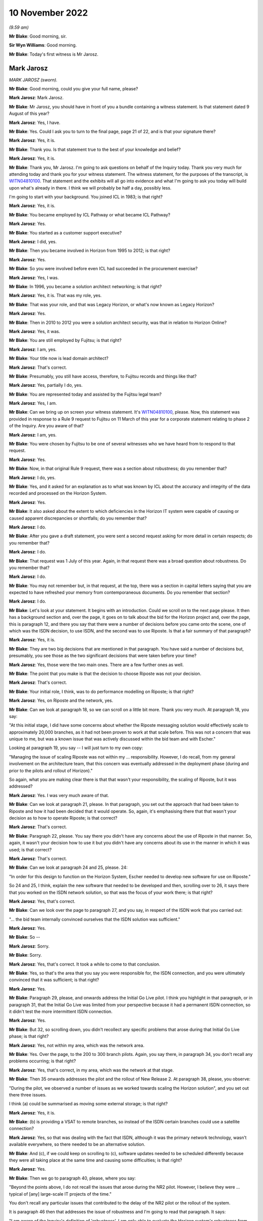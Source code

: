 10 November 2022
================

*(9.59 am)*

**Mr Blake**: Good morning, sir.

**Sir Wyn Williams**: Good morning.

**Mr Blake**: Today's first witness is Mr Jarosz.

Mark Jarosz
-----------

*MARK JAROSZ (sworn).*

**Mr Blake**: Good morning, could you give your full name, please?

**Mark Jarosz**: Mark Jarosz.

**Mr Blake**: Mr Jarosz, you should have in front of you a bundle containing a witness statement.  Is that statement dated 9 August of this year?

**Mark Jarosz**: Yes, I have.

**Mr Blake**: Yes.  Could I ask you to turn to the final page, page 21 of 22, and is that your signature there?

**Mark Jarosz**: Yes, it is.

**Mr Blake**: Thank you.  Is that statement true to the best of your knowledge and belief?

**Mark Jarosz**: Yes, it is.

**Mr Blake**: Thank you, Mr Jarosz.  I'm going to ask questions on behalf of the Inquiry today.  Thank you very much for attending today and thank you for your witness statement.  The witness statement, for the purposes of the transcript, is `WITN04810100 <https://www.postofficehorizoninquiry.org.uk/evidence/mark-jarosz-10-november-2022>`_.  That statement and the exhibits will all go into evidence and what I'm going to ask you today will build upon what's already in there. I think we will probably be half a day, possibly less.

I'm going to start with your background.  You joined ICL in 1983; is that right?

**Mark Jarosz**: Yes, it is.

**Mr Blake**: You became employed by ICL Pathway or what became ICL Pathway?

**Mark Jarosz**: Yes.

**Mr Blake**: You started as a customer support executive?

**Mark Jarosz**: I did, yes.

**Mr Blake**: Then you became involved in Horizon from 1995 to 2012; is that right?

**Mark Jarosz**: Yes.

**Mr Blake**: So you were involved before even ICL had succeeded in the procurement exercise?

**Mark Jarosz**: Yes, I was.

**Mr Blake**: In 1996, you became a solution architect networking; is that right?

**Mark Jarosz**: Yes, it is.  That was my role, yes.

**Mr Blake**: That was your role, and that was Legacy Horizon, or what's now known as Legacy Horizon?

**Mark Jarosz**: Yes.

**Mr Blake**: Then in 2010 to 2012 you were a solution architect security, was that in relation to Horizon Online?

**Mark Jarosz**: Yes, it was.

**Mr Blake**: You are still employed by Fujitsu; is that right?

**Mark Jarosz**: I am, yes.

**Mr Blake**: Your title now is lead domain architect?

**Mark Jarosz**: That's correct.

**Mr Blake**: Presumably, you still have access, therefore, to Fujitsu records and things like that?

**Mark Jarosz**: Yes, partially I do, yes.

**Mr Blake**: You are represented today and assisted by the Fujitsu legal team?

**Mark Jarosz**: Yes, I am.

**Mr Blake**: Can we bring up on screen your witness statement.  It's `WITN04810100 <https://www.postofficehorizoninquiry.org.uk/evidence/mark-jarosz-10-november-2022>`_, please.  Now, this statement was provided in response to a Rule 9 request to Fujitsu on 11 March of this year for a corporate statement relating to phase 2 of the Inquiry.  Are you aware of that?

**Mark Jarosz**: I am, yes.

**Mr Blake**: You were chosen by Fujitsu to be one of several witnesses who we have heard from to respond to that request.

**Mark Jarosz**: Yes.

**Mr Blake**: Now, in that original Rule 9 request, there was a section about robustness; do you remember that?

**Mark Jarosz**: I do, yes.

**Mr Blake**: Yes, and it asked for an explanation as to what was known by ICL about the accuracy and integrity of the data recorded and processed on the Horizon System.

**Mark Jarosz**: Yes.

**Mr Blake**: It also asked about the extent to which deficiencies in the Horizon IT system were capable of causing or caused apparent discrepancies or shortfalls; do you remember that?

**Mark Jarosz**: I do.

**Mr Blake**: After you gave a draft statement, you were sent a second request asking for more detail in certain respects; do you remember that?

**Mark Jarosz**: I do.

**Mr Blake**: That request was 1 July of this year.  Again, in that request there was a broad question about robustness. Do you remember that?

**Mark Jarosz**: I do.

**Mr Blake**: You may not remember but, in that request, at the top, there was a section in capital letters saying that you are expected to have refreshed your memory from contemporaneous documents.  Do you remember that section?

**Mark Jarosz**: I do.

**Mr Blake**: Let's look at your statement.  It begins with an introduction.  Could we scroll on to the next page please.  It then has a background section and, over the page, it goes on to talk about the bid for the Horizon project and, over the page, this is paragraph 12, and there you say that there were a number of decisions before you came onto the scene, one of which was the ISDN decision, to use ISDN, and the second was to use Riposte.  Is that a fair summary of that paragraph?

**Mark Jarosz**: Yes, it is.

**Mr Blake**: They are two big decisions that are mentioned in that paragraph.  You have said a number of decisions but, presumably, you see those as the two significant decisions that were taken before your time?

**Mark Jarosz**: Yes, those were the two main ones.  There are a few further ones as well.

**Mr Blake**: The point that you make is that the decision to choose Riposte was not your decision.

**Mark Jarosz**: That's correct.

**Mr Blake**: Your initial role, I think, was to do performance modelling on Riposte; is that right?

**Mark Jarosz**: Yes, on Riposte and the network, yes.

**Mr Blake**: Can we look at paragraph 18, so we can scroll on a little bit more.  Thank you very much.  At paragraph 18, you say:

"At this initial stage, I did have some concerns about whether the Riposte messaging solution would effectively scale to approximately 20,000 branches, as it had not been proven to work at that scale before. This was not a concern that was unique to me, but was a known issue that was actively discussed within the bid team and with Escher."

Looking at paragraph 19, you say -- I will just turn to my own copy:

"Managing the issue of scaling Riposte was not within my ... responsibility.  However, I do recall, from my general involvement on the architecture team, that this concern was eventually addressed in the deployment phase (during and prior to the pilots and rollout of Horizon)."

So again, what you are making clear there is that that wasn't your responsibility, the scaling of Riposte, but it was addressed?

**Mark Jarosz**: Yes.  I was very much aware of that.

**Mr Blake**: Can we look at paragraph 21, please.  In that paragraph, you set out the approach that had been taken to Riposte and how it had been decided that it would operate.  So, again, it's emphasising there that that wasn't your decision as to how to operate Riposte; is that correct?

**Mark Jarosz**: That's correct.

**Mr Blake**: Paragraph 22, please.  You say there you didn't have any concerns about the use of Riposte in that manner.  So, again, it wasn't your decision how to use it but you didn't have any concerns about its use in the manner in which it was used; is that correct?

**Mark Jarosz**: That's correct.

**Mr Blake**: Can we look at paragraph 24 and 25, please.  24:

"In order for this design to function on the Horizon System, Escher needed to develop new software for use on Riposte."

So 24 and 25, I think, explain the new software that needed to be developed and then, scrolling over to 26, it says there that you worked on the ISDN network solution, so that was the focus of your work there; is that right?

**Mark Jarosz**: Yes, that's correct.

**Mr Blake**: Can we look over the page to paragraph 27, and you say, in respect of the ISDN work that you carried out:

"... the bid team internally convinced ourselves that the ISDN solution was sufficient."

**Mark Jarosz**: Yes.

**Mr Blake**: So --

**Mark Jarosz**: Sorry.

**Mr Blake**: Sorry.

**Mark Jarosz**: Yes, that's correct.  It took a while to come to that conclusion.

**Mr Blake**: Yes, so that's the area that you say you were responsible for, the ISDN connection, and you were ultimately convinced that it was sufficient; is that right?

**Mark Jarosz**: Yes.

**Mr Blake**: Paragraph 29, please, and onwards address the Initial Go Live pilot.  I think you highlight in that paragraph, or in paragraph 31, that the Initial Go Live was limited from your perspective because it had a permanent ISDN connection, so it didn't test the more intermittent ISDN connection.

**Mark Jarosz**: Yes.

**Mr Blake**: But 32, so scrolling down, you didn't recollect any specific problems that arose during that Initial Go Live phase; is that right?

**Mark Jarosz**: Yes, not within my area, which was the network area.

**Mr Blake**: Yes.  Over the page, to the 200 to 300 branch pilots. Again, you say there, in paragraph 34, you don't recall any problems occurring; is that right?

**Mark Jarosz**: Yes, that's correct, in my area, which was the network at that stage.

**Mr Blake**: Then 35 onwards addresses the pilot and the rollout of New Release 2.  At paragraph 38, please, you observe:

"During the pilot, we observed a number of issues as we worked towards scaling the Horizon solution", and you set out there three issues.

I think (a) could be summarised as moving some external storage; is that right?

**Mark Jarosz**: Yes, it is.

**Mr Blake**: (b) is providing a VSAT to remote branches, so instead of the ISDN certain branches could use a satellite connection?

**Mark Jarosz**: Yes, so that was dealing with the fact that ISDN, although it was the primary network technology, wasn't available everywhere, so there needed to be an alternative solution.

**Mr Blake**: And (c), if we could keep on scrolling to (c), software updates needed to be scheduled differently because they were all taking place at the same time and causing some difficulties; is that right?

**Mark Jarosz**: Yes.

**Mr Blake**: Then we go to paragraph 40, please, where you say:

"Beyond the points above, I do not recall the issues that arose during the NR2 pilot.  However, I believe they were ... typical of [any] large-scale IT projects of the time."

You don't recall any particular issues that contributed to the delay of the NR2 pilot or the rollout of the system.

It is paragraph 46 then that addresses the issue of robustness and I'm going to read that paragraph.  It says:

"I am aware of the Inquiry's definition of 'robustness'.  I am only able to evaluate the Horizon system's robustness from the perspective of my roles on networking and security, and I note that I had a much more limited involvement in relation to Horizon Online than its predecessor."

Just to be clear, there is a section in your statement on Horizon Online that I have skipped over.

**Mark Jarosz**: Yes.

**Mr Blake**: "It was also not my role to design or develop the applications that would have recorded/processed data on Horizon, including in relation to branch accounts.  From that perspective, I did not have concerns about the robustness of Horizon, nor was I aware of any."

Can I just clarify, was there another Mark Jarosz working at ICL in 2000/2001.  It's a pretty unique name, presumably you were the only Mark Jarosz?

**Mark Jarosz**: Only one, yes.

**Mr Blake**: You have been given some papers over the past few days, many of which with your name on, which relate to Riposte bugs, what's known as "Riposte lock" -- commonly referred to as "Riposte lock", and that is known to have fed into what we know as the Callendar Square bug. Which paragraph of your statement do we find mention of the Riposte lock issues?

**Mark Jarosz**: So in terms of the Riposte lock issues, the reason I was involved in that was because the people working on the problem needed to find out from Escher what the error messages meant and, at the time, there were a very few of us who had a working relationship with Escher.  So my role was to ask questions directly, face-to-face with Andrew Sutherland from Escher about what that meant and convey his response to the people working on the problem in ICL at the time.

**Mr Blake**: Yes, and where in your statement can we find reference to the Riposte lock problem with Horizon?

**Mark Jarosz**: I didn't mention the Riposte lock problem in my statement.

**Mr Blake**: Did you follow the Group Litigation, the Bates and Others case, did you follow that at all?

**Mark Jarosz**: In the press as it was reported, yes.

**Mr Blake**: So you still work for Fujitsu, so presumably it's quite well-known?

**Mark Jarosz**: Yes.

**Mr Blake**: Did you, presumably, understand the significance of those Riposte lock events in the context of that case?

**Mark Jarosz**: No, sorry, I didn't.

**Mr Blake**: Did you follow the Callendar Square incident at all?

**Mark Jarosz**: No, sorry, I didn't.

**Mr Blake**: I'm going to take you to the documents in a moment but it looks from those documents that you were quite a central figure in trying to resolve or deal with Escher in relation to that Riposte lock problem.  Is that a fair description of your role?

**Mark Jarosz**: Well, I was working with Escher at the time on the networking aspects of Riposte, which meant I spent time in their facilities in Boston, USA, and when people working on such issues had questions of them then, because there wasn't much documentation, to the best of my knowledge, about the Riposte -- the messaging product, the way the questions were resolved was to ask them directly, face-to-face and, whilst it was the case that, during the bid phase, Escher did attend ICL offices in Feltham, at that stage, they were mainly in Cambridge, Massachusetts.  So my role was to convey those questions directly to Escher and get responses and feed those back.

**Mr Blake**: So you were being given problems by engineers working on particular problems and your role was the direct liaison with Escher in relation to those problems?

**Mark Jarosz**: Yes.  There were other people, not just me, involved in the liaison but not many and I was one of them.

**Mr Blake**: Yes.  I mean, it's fair to say from that that you were fairly involved in trying to resolve Escher-related bugs in that case, weren't you?

**Mark Jarosz**: Well, as one of the examples shows, my role was to convey the information back to our teams so they could progress with what they were doing.  In many cases, the information I provided was not sufficient for them to resolve the bug but allow them to progress with it.

**Mr Blake**: So is your evidence that you were simply the liaison with Escher --

**Mark Jarosz**: In that particular example of --

**Mr Blake**: -- and you weren't making decisions -- I mean, similar to the other parts of your evidence, where you say "Decisions were taken and I was simply following them"; is that the position in relation to Riposte lock?

**Mark Jarosz**: In the example that you gave, Riposte lock, that was the case.  There are other examples which were also in the pack, where I was asked by the architecture group to take a more proactive role.

**Mr Blake**: But in Riposte lock you didn't take a proactive role?

**Mark Jarosz**: No.

**Mr Blake**: And there are other bugs that you did take a proactive role in relation to?

**Mark Jarosz**: Yes.

**Mr Blake**: Where are those mentioned in your witness statement?

**Mark Jarosz**: So the example was a Riposte bug and I didn't mention it in my witness statement.  This is -- I think it is E1, it was called the "handle leak problem".

**Mr Blake**: We will look at the handle leak problem as a background. Can I just ask while we are on this issue -- we can take down the witness statement, thank you -- what was your relationship with Gareth Jenkins at this particular time?

**Mark Jarosz**: So I would describe it as professional, based on the need to work together, because we were part of the -- at the time, Alan Ward's team, so Gareth would -- when Gareth was aware, for example, that I was going to visit Escher, he may ask me some questions to convey to them.

**Mr Blake**: Were you senior to him; at the same level?

**Mark Jarosz**: Same level.  We worked in -- we had different responsibilities within the architecture team, but we were level.

**Mr Blake**: We will go to the correspondence in due course, but it looks, from some of that correspondence, that he is looking to you for guidance; would you accept that?

**Mark Jarosz**: No, because he was a peer working at a different part of the solution.  So whilst I was responsible for the networking part of the solution, he was responsible for the counter and agent applications.

**Mr Blake**: Would you say you had joint responsibility then for certain issues?

**Mark Jarosz**: Well, I can imagine that could arise, yes, where there was an issue where it wasn't clear where the issue lay.

**Mr Blake**: I mean, something like the Riposte lock problem, would you have joint responsibility for that?

**Mark Jarosz**: Well, no, because, in that particular example, what Gareth wanted to know from Escher was what that error message meant.  The Riposte product logged lots of error messages and there was no documentation which said what this error message means and what the consequences could be, so he needed someone to ask that question and, in some cases, he asked me; in other cases he would have asked the liaison that was at Escher, because we had people who were there on secondment to act in that liaison role.

**Mr Blake**: So, again, you were the conduit rather than the person who was responsible?

**Mark Jarosz**: Yes, one of them, yes.

**Mr Blake**: Were you ever asked to give statements in criminal proceedings?

**Mark Jarosz**: No.

**Mr Blake**: Were you ever involved in who would give such a statement?

**Mark Jarosz**: No.

**Mr Blake**: As peers, why was Gareth Jenkins selected and you weren't; do you know?

**Mark Jarosz**: I don't have knowledge of why that was.

**Mr Blake**: Were you ever involved in researching historic issues with Riposte, more recently, for example?

**Mark Jarosz**: No.

**Mr Blake**: I'm going to take you to a document, it's `POL00028911 <https://www.postofficehorizoninquiry.org.uk/evidence/mark-jarosz-10-november-2022>`_. This is a document that we may well come back to and I don't think it's necessarily a document you have seen. Is it a document that you are familiar with at all?

**Mark Jarosz**: No, I don't recognise that document.

**Mr Blake**: So the only relevance, for current purposes, are that it concerns the Callendar Square bug and, if you look at the list of PEAKs, it lists the PEAKs that are related to that issue, and one of them is PC0056922, and that's something that we're going to come back to in due course.  So we can take that document down for now, but we will look at that particular PEAK.

Let's look at the contemporaneous documents from 2000/2001.  Can we look at FUJ00078274, please.  So this is going to be a bit of background before we get to the particular PEAK.  This is an ICL "Weekly Progress Report" for 30 July 2000 to 2 August 2000.  Can we look at page 3, please.

So this is a document you are familiar with and I think you have already referred to one of the issues that's raised there and let's have a look at those.  Can we scroll down that page, please -- a little bit more, so that we have the whole of that 1.2 in view, please?

So here there are two major critical issues arising during the week.  The first, handles leaks in the Riposte message server which could ultimately threaten rollout if not resolved and it says "An urgent fix is being sought from Escher".  That's the one you referred to just a moment ago, is it?

**Mark Jarosz**: Yes, it is.

**Mr Blake**: Again, that one isn't mentioned in your statement, is it?

**Mark Jarosz**: No, it isn't, but --

**Mr Blake**: Can you very briefly explain what that relates to, the leaks in the Riposte message server?

**Mark Jarosz**: Yes, so during -- I believe during testing, it was observed that some resources used by the Riposte message server were increasing and the testers were concerned that that behaviour suggested there was a leak in the Riposte message server.

**Mr Blake**: What does a leak -- what does that mean?

**Mark Jarosz**: It means that it's using resources in a manner that eventually it will run out of resources and stop working.  So that was the interim conclusion reached by tests and, therefore, it raised quite a few concerns. So my role was to ask -- initially -- this was agreed within the architecture team -- was to describe the scenario to Escher and ask them whether this was a bug or behaviour as designed.

They confirmed it was -- Andrew Sutherland confirmed this was behaviour as designed, so within the architecture group we then decided to see -- and, by the way, Andrew Sutherland also explained to me why this was happening and when it would stop.

**Mr Blake**: Can I just ask, who is Andrew Sutherland?

**Mark Jarosz**: He is the chief architect for the Escher group messaging product.  So he is the kind of person who knows about the product the most.

**Mr Blake**: Would he be your direct liaison with the Escher group?

**Mark Jarosz**: Yes.

**Mr Blake**: There's a second problem that's mentioned there.  The second problem is the failure to swap out slave counters on -- we have seen this before, is it "CI4"?  Is that something you remember, or is it "Cl4", "C14"?

**Mark Jarosz**: I think it is "CI4" but I just -- I remember it as being one of the releases that we were doing.

**Mr Blake**: Yes, and it says:

"At present, intermittent fault causes the Riposte service to hang."

It continues:

"Investigations of slave swaps has shown the problem occurring at a number of different points in the process of copying the squirelled message store", et cetera.

Can you briefly explain what that issue was at all?

**Mark Jarosz**: No, I wasn't involved in that, so I -- I wasn't asked to help with that issue.

**Mr Blake**: Is this a document that you would have seen at the time though, ICL weekly progress report?

**Mark Jarosz**: Well, I may have received it on an email but I can't remember reading it.

**Mr Blake**: I mean, do you remember receiving Pathway weekly progress reports in 2000?

**Mark Jarosz**: I do recall being copied on them, yes.

**Mr Blake**: Would it not have been of interest to you?

**Mark Jarosz**: So, yes, I would be interested, if there were network issues, and in the issue that -- the handle leak issue, it was called to my attention, so I was involved in dealing with it.

**Mr Blake**: Are you able to assist us with what it means by "intermittent fault causes the Riposte service to hang"? Is that a lock issue or is that something else?

**Mark Jarosz**: I can speculate what that means, in general terms, because, if Riposte is hanging, I would assume it means it is unresponsive and can't be used for anything and needs to be restarted.

**Mr Blake**: Can we look at page 6, please.  At the bottom, there is a section on "Current Critical Problems", and there are the two problems there that we have just discussed.  The first is getting the squirelled message store, they can't successfully swap out a faulty counter on CI4, and then the second one is the issue "in live with handle leak", and it says there:

"Gareth Jenkins will address this issue.  In the meanwhile Mark Jarosz will liaise with Escher to establish the root cause of the leak."

**Mark Jarosz**: Yes, so just to confirm, that's exactly what I did: I liaised with Escher and I fed back my findings to the team internally within ICL.  As a result of that, because Riposte was working as designed, based on the feedback, the decision was made to attempt to reproduce the problem, or reproduce the scenario, in our test facilities in Bracknell where we had the ability to simulate thousands of counters connecting to correspondence servers, and that proved that this was not an issue.

**Mr Blake**: Now, as I said, this is -- I'm taking you to this for background and to establish the roles and responsibilities.

**Mark Jarosz**: Yes.

**Mr Blake**: It seems as though Gareth Jenkins and yourself are the prime, principal contacts with regards to Riposte errors, at that stage; is that right?

**Mark Jarosz**: So Gareth Jenkins' role in this was based on the assumption that this is an issue that needs to be addressed and how we would mitigate that in the live solution.  My role with the performance team was to find out if we needed a fix from Escher or whether this was working as designed.

**Mr Blake**: I mean, what you're doing: you're not just kind of passing messages to Escher though, are you?  You're described here as establishing the root cause of the leak, or working with Escher to establish the root cause.

**Mark Jarosz**: Yes, but, in this particular example, it -- a very brief conversation with Andrew Sutherland confirmed that there was no problem, so the assertion there was a leak was incorrect and, in order to test that, we -- that's why we ran it on this test facility we had in Bracknell to confirm all was -- there was no problem.

**Mr Blake**: I'm not concerned with the particular issue that occurred here.  I'm more concerned about the different roles and responsibilities.

**Mark Jarosz**: Okay.

**Mr Blake**: Certainly reading here, you are acting as more than just simply a messenger with Escher; you are the person who is liaising with them, in order to find out the root cause of the problem?

**Mark Jarosz**: That's very true, yes.

**Mr Blake**: Was that typical of your job?

**Mark Jarosz**: I can only recall a few issues that I was asked to look at, which are of this significance to the programme, and this is one of them.  So, no, it wasn't typical.  My normal day job was the evolution of the network, which also included changes to Riposte to work over the network.

**Mr Blake**: Would it be typical for Gareth Jenkins to be working on the technical side of something and for him to ask you to liaise with Escher to try and resolve it?

**Mark Jarosz**: Well, there are examples where he has done that, yes, but typically by email, but the -- what he asked me to do was to ask specific information of Escher and, typically, that would have been there's some observations made based on error messages and what do they mean, if that was not already known to him.

**Mr Blake**: Typically to establish the root cause of a problem?

**Mark Jarosz**: Yes, partly problem investigation.

**Mr Blake**: Can we look at FUJ00083544, please.  Thank you very much.

Now, this is the PinICL that I mentioned earlier and that was mentioned in that Callendar Square document. The PinICL itself is at the bottom, it has been forwarded, and it is PinICL 56922.  Can you see that? The title, in the subject at the bottom?

**Mark Jarosz**: I can, yes.

**Mr Blake**: Thank you.  Can we go over the page to page 2, please. I'm going to take some time over this document.  Can we scroll down slightly on this page.  There is an entry at 19.15 on 1 November.  Yes, it's the fourth entry there, and it says:

"PM [that's postmaster] reports error message when trying to redeclare her cash."

Thank you.  It says -- there's another entry there:

"Guided caller thru redeclaration:

"STK ..."

Do you understand what it's saying there, just that entry "STK bal/dec cash ..."

"Dec" may be December, perhaps?  I don't know, it may not be.

**Mark Jarosz**: I'm not 100 per cent sure what the abbreviations mean, whether it's referring to the navigation on this counter, I ...

**Mr Blake**: "Error message says 'error committing declarations'

"Voiced call to Dave in smc ..."

"SMC"?

**Mark Jarosz**: I think that's one of our support teams.

**Mr Blake**: Yes:

"... who requested I pass the call over to them. Caller [advised] and ref [number] given."

Then it says:

"User 'ADA001' advises that when a SU (CASH) declaration is made the declaration would not be accepted -- "searched kel for Error committing" -- nothing.

"Searched events from web PAGE for counter 1 -- 'An unexpected error occurred [while] attempting to modify an entry in the run map.  Timeout occurred waiting for lock' and also critical 'Error Number ...'"

It gives an error number, et cetera:

"The Riposte PutObject function call returned an error -- this happened while", et cetera, et cetera.

Then we go down the page and it shows that at 22.16, so that's near the bottom of the page:

"Repeat Call: [postmaster] is still waiting for a phone call it has been three hours since this issue arose.  Please ring immediately.

"The [postmaster] is only still available due to living on the property."

Can we go over the page, please.  The first substantive entry there is 2 November still, 9.24:

"as pm [postmaster] is trying to redeclare cash to alter she is getting error in declaration of cash declaration error in committing list.

"Pm tried to create a new declaration for the difference and got the same message."

Do you understand that at all?

**Mark Jarosz**: Well, in general terms, I understand that these are operations being performed on the counter, yes.

**Mr Blake**: Is this an example -- I don't know -- of a postmaster trying to re-enter a declaration because of the problem they are experiencing?

**Mark Jarosz**: It is hard for me to say because I'm not familiar with the counter application and how it's used.

**Mr Blake**: Okay.  Let's move down, please, and it says there -- it is the entry about halfway down the page, or three-quarters of the way down:

"The above kel outlines the problem ...

"HSH1 Information:

"Called [postmaster] on the [advice] of Sara in smc to get the messages [postmaster] is getting, [postmaster] would like call back as is now trading manually and is not being called back to get problem solved."

So it looks as though the postmaster there has stopped using Horizon and is trading manually.  Do you agree with that interpretation?

**Mark Jarosz**: Yes.

**Mr Blake**: Then slightly below, 9.38, if we could scroll down a little bit, it says:

"The call summary has ... changed from:

"PM reports error message when trying to redeclare."

It is now:

"... error committing declarations."

Is that something you understand at all?

**Mark Jarosz**: No, I'm sorry, I don't.

**Mr Blake**: Could we go over the page, please.  There's an entry at 9.40 on the next page, and it says there:

"This call has been raised to 'A' as [Post Office] is manual due to being unable to roll over SU due to events being generated by gateway which SSC are actioning as per KEL."

It has effectively been given an "A" priority:

"Mike Woolgar rang in.  I explained situation and he requested that he be paged again if situation not resolved by 13.00."

Can we go down to 10.30, please.  It seems there:

"nbsc chasing ..."

It's a priority call:

"nbsc say [postmaster] is on manual, [postmaster] was called this morning by 2nd line and told nonsense. [Postmaster] is very angry and feels that she is being messed about.  Contacted edsc who states that haven't called pm.  Called smc is checking with the person who was dealing whether they called [postmaster] will call back.  Nbsc says will call back in 20 minutes if no resolution."

Were you, at that time, familiar with these kinds of concerns from postmasters?

**Mark Jarosz**: No.

**Mr Blake**: 10.36, the entry there says:

"If nbsc ring back on this call please contact an stsa.  Has given a 20 minute deadline in which she is calling us back."

10.46, slightly further down the page:

"Spoke to Les -- passing call over urgently. Advised user to reboot as she was stuck in a loop ... and contact NBSC as to extending [Cash Accounting Period].  Message store and Event log audit logs coming."

Now, were you aware, or are you now aware that a workaround in relation to this problem was rebooting?

**Mark Jarosz**: Well, I'm now aware that's been mentioned, but the --

**Mr Blake**: Do you remember your state of knowledge about the Riposte lock issue and whether a workaround was, at that time, to reboot?

**Mark Jarosz**: No, and that wasn't the advice that was given, that I recall from Andrew Sutherland either.

**Mr Blake**: But you would accept that that is the advice that's being given in this particular PinICL, "Advised user to reboot as she was stuck in a loop"?

**Mark Jarosz**: Yes, I mean, it's very clear, yes.

**Mr Blake**: Can we go over the page, please, and it's about halfway down the page, 11.22.  It says:

"The call record has been transferred to the team: EPOSS-FP."

Who were EPOSS-FP?

**Mark Jarosz**: I'm sorry, I don't know who that team are.  I'm not sure what "FP" stands for.

**Mr Blake**: If we go down to the entry after, so 11.48:

"The Call record has been transferred to the Team: EPOSS-Dev."

Is that your team?

**Mark Jarosz**: No.

**Mr Blake**: What team is that?

**Mark Jarosz**: Well, given that EPOSS is a counter -- well, is an application, I guess it's an applications team that look after -- there were many applications in Horizon, and EPOSS was one of them, so I would assume it's the team who looked after the EPOSS application.

**Mr Blake**: Could we go to the next page, please, page 6.  There's an entry by Martin McConnell.  Who was Martin McConnell?

**Mark Jarosz**: I don't recognise that name.

**Mr Blake**: He says:

"In my first analysis of the message store supplied, it would appear that the declarations being written away were done so at the time that the EOD process kicked in. The message which indicates the Riposte failure ..."

It says there "putpersistentobject":

"... should have allowed the user at least to have backed out and start again, which seems to happen satisfactorily when these conditions are simulated on a development system.  As Les has indicated earlier, a system restart should be sufficient to get them back and working.

"OK, in which case I would suspect this call should be dropped to a 'B'.  Will see if I can simulate the failure whilst in the midst of an EOD scenario."

So is Mr McConnell there -- is a fair interpretation of that that he is going to try and simulate what the problem was.  Is that a typical response?

**Mark Jarosz**: Yes, that's my reading of it.

**Mr Blake**: We see there there's a customer call again:

"Paged Mike again as per his last request as gone 3 pm and call still not resolved.  Awaiting his call back to advise."

Customer call:

"Mike called to advise that if call not resolved by [6.00 pm] then to page the Duty Manager again.

"Call updated as requested."

Then it's the next entry that is really the significant entry on this PinICL that I want to ask you about.  Mr McConnell says:

"I have talked to Brian Orzel ..."

Who is Brian Orzel?

**Mark Jarosz**: Brian Orzel was one of our developers and he is also the person who spent quite a bit of time in Escher facilities in the States in a tactical liaison role as well.

**Mr Blake**: Spoken to him "about the 'lock' errors written away by Riposte and it would appear that this is an indication of Riposte being rather sick."

Is that a technical term?  What would you understand by "sick"?

**Mark Jarosz**: I'm not sure how to interpret that.  There's many possible interpretations.

**Mr Blake**: "There are several DIIs ..."

What are DIIs?

**Mark Jarosz**: I think that's referring to DLLs.

**Mr Blake**: DLLs?

**Mark Jarosz**: So where that -- so "DLL" and "executable" are computer code.

**Mr Blake**: So:

"There are several DLLs and executables all being told to go away because of this locking problem.  Either some application has left some write lock on inadvertently or Riposte is sick as described."

Again, "sick", does that assist you at all?

**Mark Jarosz**: Again, it's hard for me to interpret what that means, but ...

**Mr Blake**: "A reboot should sort this out or try redeclaring on an alternative system.  Brian Orzel has suggested routing this for the attention of Mark Jarosz."

What do you have to say about the suggestion that it should be for your attention to deal with that issue?

**Mark Jarosz**: So I assume from that that Brian wants me to find out from Escher what the right course of action is for this particular error message.  What I can't tell from the date was whether Brian was already out there or not, onsite with Escher.

**Mr Blake**: Can we look at the first page of this document, please. At the bottom of the first page this PinICL seems to have been sent to Gareth Jenkins on 3 November.  What was Gareth Jenkins' role here?

**Mark Jarosz**: So within the team, Gareth was the Riposte technical design authority.

**Mr Blake**: If we look at the top email, please, Gareth Jenkins is emailing you, presumably following up from Mr Orzel's comment, and he says there:

"I don't know if you have been phoned about this one.  It seems to have been passed to you on the Escher-dev stack."

What was the Escher-Dev stack?

**Mark Jarosz**: So within PinICL, there's multiple groupings for different people and I think Escher-Dev is one of those groupings.

**Mr Blake**: It refers there to what the problem is, including the message:

"Timeout occurred waiting for lock."

He says:

"I assume the problem is down to the previous Query from EPOSS, however I can't see why that would cause a one-off problem on this system.

"I don't know if it is relevant, but the machine appears to have been rebooted in the middle of the night a couple of days earlier (ie at 02.00 and twice at 03.00 on [30 October]).  The counter appears to be at CI4 ..."

Now, we mentioned that earlier.  We have previously in this Inquiry seen an email to Gareth Jenkins, where Gareth Jenkins is copied in, about CI4 and that email expressed concerns regarding counter performance and code regression with CI4.  Is that something you remember at all?

**Mark Jarosz**: No.

**Mr Blake**: What is Gareth Jenkins asking you to do here?

**Mark Jarosz**: So I -- well, I think the first thing that he is asking is for confirming with Escher, if this has not already been done previously, what "error 82" means and what the consequences are.

**Mr Blake**: Presumably you would have read the PinICL that was forwarded to you.  So, at the bottom of this email, he is forwarding the full message to you.  Would you have read that at the time?

**Mark Jarosz**: I would expect to, yes.  I can't remember that particular email but, in general, yes.

**Mr Blake**: I mean, those comments about Riposte being "rather sick", that message went to you at least, didn't it?

**Mark Jarosz**: Yes, it did.

**Mr Blake**: We started today, the first document we looked at, or the second document we looked at was about problems earlier that year with Riposte and you mentioned one of them was resolved but there were two critical issues with Riposte that were mentioned in that earlier document that I took you to.  Was this building on your knowledge of issues with Riposte at all?

**Mark Jarosz**: So I think the first part of the question is about the error message and what I cannot recollect is whether I have asked this question of Escher before or not, or whether it had to be asked for the first time, about what that error message actually means.  So I think that's certainly one thing that's being asked in the email.

**Mr Blake**: Would you have been concerned to have received a PinICL that said that Riposte was sick?

**Mark Jarosz**: Well, in general, yes, and it -- I think the PinICL -- in general with problems like this, unless the error message explains the problem, there is a need to reproduce the problem.  So if that's, indeed, what happened, then that would be the right course of action.

**Mr Blake**: Was it something that you think should have had Escher's urgent attention?

**Mark Jarosz**: Yes, most definitely, based on the priority, yes.

**Mr Blake**: Can we look at FUJ00083548, please.  Now, on the second page we see the PinICL, it starts on the very bottom of the first page, but it's the second page and it's a PinICL that is from 9 November, so just a week later. The reference here for this PinICL is PC0057478, and we see on the second page, about halfway down, the entry at 21.55, it says a critical error was registered:

"An error occurred while attempting to destroy a checkpoint run.  Timeout occurred waiting for lock ... no suitable kel."

Are you able to help us with that at all?  It's not listed on that document that I showed you -- the first document that I showed you to identify the relevant PinICLs or PEAKs for the Callendar Square problem, but is that also a Riposte lock issue that's being reported there?

**Mark Jarosz**: Yes, it is.  So the -- this is another example where there's an error message reported by Riposte and the -- whilst I don't recollect this particular example, what I would have done, in general, is I would have taken this to Escher and asked them for feedback about what the error means, what the consequences are on the message store and what the right course of action would be.

**Mr Blake**: Would you have taken them to Escher on every occasion?

**Mark Jarosz**: Only when asked because I wasn't the only person who was liaising with Escher.  So, if I was asked, either by email or verbally, to follow up, then I would do that. I would take the opportunity whilst I was out there to do that.

**Mr Blake**: So every occasion you were asked, you would go to Escher and try and resolve the issue?

**Mark Jarosz**: Well, I would certainly take the issue to Escher and feed back on the question I was asked.  It wasn't always possible in a timely manner because, sometimes when I was working there, the people who I needed to ask weren't there.

**Mr Blake**: Can we look at the first page, please.  If we look at the top -- well, at the bottom it seems, again, to be a PinICL that went to Gareth Jenkins, on 20 November in this case.  He emails you at the top on 21 November. They are American date formats but I'm confident that that is 21 November.  Why would Gareth Jenkins have emailed you on this occasion?

**Mark Jarosz**: Because he wants Escher to confirm details of what "error 94" means.

**Mr Blake**: Can you just have a look at this document and tell us in simple terms what's going on.

**Mark Jarosz**: So in the third paragraph, starting "However I am curious", he is asking -- he is quoting some error messages that were logged by Riposte and he is then stating he assumes they are benign "but would appreciate confirmation from [myself] before closing the PinICL", and the only way I can seek that confirmation is by asking Escher.

**Mr Blake**: Assuming it is "benign", that's something we will see again, is that an assumption that something is going to be okay but it's not a definitive position?

**Mark Jarosz**: Well, the -- it's probably building on -- so understanding what the error message means is part of analysing the possible problem it could cause and I think only on conclusion -- once analysis is complete, it could be concluded, maybe, that these messages can be ignored.  However, I would say, in general, that if it is an error message it does need to be analysed.

**Mr Blake**: So again, it's a PinICL, the detail of which is being sent to you by Gareth Jenkins for you to take up with Riposte, is it?

**Mark Jarosz**: So my response to this email would be to ask Escher for details of the error message, under what circumstances it occurs and what the consequences are, and then feed that back to Gareth, either verbally, face-to-face or via email, whichever.

**Mr Blake**: You would do that in every case when you are asked to?

**Mark Jarosz**: Well, where it's a very specific question, "What is this error message?" yes, I would, but if I was unable to have that conversation with Andrew Sutherland then it may be quite a few weeks before there's any response.

**Mr Blake**: That final substantive paragraph talks about ClearDesk. Now, I think ClearDesk was a way of resolving this Riposte lock issue because ClearDesk, I think, effectively restarted the system; do you remember that at all?

**Mark Jarosz**: I recognise the term "ClearDesk", but I wasn't really aware of the counter architecture and what processes ran when on the counter.

**Mr Blake**: Gareth Jenkins says there:

"Each time it is put out as part of the ClearDesk close down function.  ClearDesk continues OK, so again it isn't serious, but we need to avoid any errors being generated at the counter as part of ClearDesk (since they cost Pathway 3p each for a phone call!)."

Can you tell us about that, please?

**Mark Jarosz**: Yes, so, at this time, the networking was the ISDN dial-on-demand network and what that meant was that there was no connection between the counter and data centre normally but, when there was a need for communication, this ISDN phone call would be established.  And what Gareth is asserting there is that if a -- one of the conditions for actually forwarding messages to the data centre -- in this case, it was a Tivoli function -- if there's a red -- an error event logged by anything on the counter, then Tivoli will forward that to the data centre for investigation and that is the phone call that's being referred to.

**Mr Blake**: So is that him saying "We would rather not spend the money on the phone calls"?

**Mark Jarosz**: Well, given that there were quite a lot of phone calls going on anyway, I'm not sure he is directly concerned about the cost of a phone call because -- I mean, what I would say is that there may well be other reasons why there's a call made anyway at that time.

**Mr Blake**: If we look at the very final sentence there he says:

"... assign the PinICL to me on Escher-Dev until I get feedback from you both."

I asked about Escher-Dev before, does this assist your memory, is Gareth Jenkins part of that Escher-Dev team?

**Mark Jarosz**: So within PinICL, there's multiple groups and, by implication, Gareth is part of that Escher-Dev team because he's just -- what you said, yes.

**Mr Blake**: Can we look at FUJ00083568, please.  This is an email to you a few days later, 24 December 2000, and can we look over the page, please, page 2 -- in fact, actually I think we can stay with page 1.

The PinICL there, the reference is PC0057957 and that is dated 16 November but it relates to the first PinICL that I took you to, ending 56922, and it says that at the very top of the page.  It says "This PinICL is related to" that PinICL, which is the one that's later linked to Callendar Square.

Can we look, please, over the page to page 2. Again, it refers to a critical event was registered and it says:

"Timeout occurred waiting for lock."

So, again, that seems as though it's one of those Riposte lock issues.

**Mark Jarosz**: Yes.

**Mr Blake**: Can we go to page 3, please.  23 November, 11.10:

"This event was reported in PC0056922, this call has been closed but the comments from Mark Jarosz, were that if calls of this nature were [over] 1 per month then further investigation should be carried out.  In this case I presume that archiving was processing and there was still an outstanding lock on the run table. I presume that the reload of Riposte at ClearDesk will release the locks.  Investigating frequency of event in the estate."

Now, the suggestion there is that it wasn't on every occasion that you were asked that you would investigate, you would apply some sort of minimum threshold of a problem before going to Riposte.

**Mark Jarosz**: So in the example of the error message, then it's very clear that, because within Pathway we didn't know what -- we had no documentation to tell us what the error message meant, we had to ask Escher what it meant.

**Mr Blake**: But if you received a one-off incident, or what you considered to be a one-off incident, would you go to Escher?

**Mark Jarosz**: If Gareth asked me to, yes, I would.

**Mr Blake**: So the suggestion there that really they need to be looking out for a more common occurrence, where would they've got that idea from?

**Mark Jarosz**: So I think in one of the examples where we discussed reproducing the problem, then the -- that's what we talked about, the frequency of it occurring.

**Mr Blake**: We will talk about reproducing in a moment because it seems as though you had concerns that, if it something couldn't be reproduced, there wasn't really any point in going to Escher; is that right?

**Mark Jarosz**: Well, it's more a case of if we need to go to Escher because we have found a bug in Riposte -- and this occurs -- this is a more general statement.  If we need to investigate a bug then we are very keen to reproduce it so we can then both investigate it with a vendor and also confirm the fixes worked.

**Mr Blake**: Sticking with this particular issue, can we go down slightly to the next substantive entry.  It says:

"This event has some 129 counters reporting this and also MBOCOR02 and MBOCOR03 has reported this event although it may be expected on the Corr servers."

So is that correspondence servers?

**Mark Jarosz**: I think it is, yes.

**Mr Blake**: "I think this needs investigating.  Please state what evidence is required will attach Event log/message store & audit logs for this outlet."

Then if we go down a little further it says that it is 13.17:

"The Call record has been assigned to the Team Member: Gareth Jenkins."

Then if we look at the first page, it is Gareth Jenkins emailing you.  So, again, he has emailed you with the full detail of that PinICL.  Would you have read that PinICL at the time?

**Mark Jarosz**: I can't recall reading that particular one, but I, in general, would try to keep up with the emails, yes.

**Mr Blake**: So the message, for example, that the event has some 129 counters reporting, that was sent to you and typically you would read those messages that were sent to you?

**Mark Jarosz**: Yes.

**Mr Blake**: Now, it says at the bottom there:

"I've assigned the PinICL to you on Escher-Dev."

Again, so does that assist you with Escher-Dev?

**Mark Jarosz**: I'm aware what Escher-Dev is --

**Mr Blake**: Yes.

**Mark Jarosz**: -- (unclear), yes.

**Mr Blake**: So you were being assigned because you were part of that team?

**Mark Jarosz**: Well, I think it was assigned to me because, in terms of it -- the next step in that PinICL, what Gareth was asking for was a definitive statement from Drew on that error message.  So the next stage in the workflow for that PinICL would be to update it with that statement.

**Mr Blake**: And Drew is --

**Mark Jarosz**: So Andrew Sutherland, he is the chief architect from Escher group, the expert on Riposte messaging product.

**Mr Blake**: Okay.  Mr Jenkins says:

"As the PinICL says, this seems to be happening fairly frequently.  As far as I can tell, the application is carrying on OK in this case.  Since the failure is at midnight, then Riposte is likely to be reloaded fairly soon.

"I think we do need a definitive statement from Drew as to whether this event is benign, or what problems we could have when it happens.  Could it be due to an application error?  Do we need to get more info on when these problems occur.  It is clear that the circumstances in this case are very different from those in the original PinICL."

Now, Mr Jenkins there seems to be concerned about repeated errors and where they come from; do you agree with that?

**Mark Jarosz**: Most definitely, yes.

**Mr Blake**: He says there he doesn't seem sure that it's benign, by that stage.

**Mark Jarosz**: Well, until we get -- we need the feedback from Escher to explain the error message, which I think we actually got maybe in this example.  I don't know if there's an email from me with a feedback from Escher.

**Mr Blake**: Well, we will come to an email from you.

**Mark Jarosz**: Okay, okay.

**Mr Blake**: You are being sent that by Gareth Jenkins, again, to take forward with Escher, to take forward with Drew, to see if it's benign or not?

**Mark Jarosz**: Yes, although I wouldn't actually ask Drew if it's benign or not, just ask him to explain it and what the consequences are.

**Mr Blake**: Can we look at FUJ00083574, please.  This is an email from you to Gareth Jenkins.  It is about the same PinICL ending 957, and you say there:

"Gareth,

"From your description it sounds as though we potentially have a recipe for a reproducible case.

"I will try this today and also in parallel chase Drew for a response on what this event means and whether we should be concerned."

The reference there to "reproducible case" --

**Mark Jarosz**: Yes.

**Mr Blake**: -- again, I think we discussed this briefly, but it's something that does crop up from time to time, and it looks like what is being said is that, without a reproducible case, it's difficult to progress the problem.  Is that something you agree with or not?

**Mark Jarosz**: Yes, it's much more difficult to progress a problem that we can't reproduce, yes, unless it's a previously known issue.

**Mr Blake**: It looks from this and other correspondence that you do, at least, apply some criteria in respect of following things up with Escher.  In fact, in this case, you say you are going to, but if it wasn't a reproducible case, if it seemed like a one-off issue, would you always send it to Escher?

**Mark Jarosz**: Yes, most definitely.  The reason for mentioning the potentially reproducible case, is that it makes the interaction with Escher potentially much more productive because, as well as asking them what could happen, we can actually demonstrate what is happening.

**Mr Blake**: Can we go to FUJ00083582, please?  This is now 1 December 2000, and this is -- is this an update to Gareth Jenkins on this issue?

**Mark Jarosz**: So this -- in this case, I have responded to his question about the particular error message and what the feedback I had from Drew was, as --

**Mr Blake**: Sorry.  You say there:

"Hi Gareth,

"I can confirm (having checked with Drew) that a timeout of this sort is likely to be benign in the sense that it should not result in a message store corruption.

"However had the operation which was affected by this timeout been a message server internal operation, for example and index maintenance thread operation, then an additional error ... should have been logged.

"Therefore a possibility is that an API call has timed out and the application is not checking for error events."

Now, that update: likely to be benign, "should not result", possibly an API call has timed out, et cetera; would you accept that those are quite caveated responses?

**Mark Jarosz**: Yes, they are, based on conversations with Escher and the limited information we have available, trying to say what could be happening.  For example, Escher are making the point that, if something was affected in the message server, there would have been further error messages and, as it's their product, they can say that's by design.  So, even though I used the term "should have been logged", I maybe should have used the term "highly likely" that it would have been logged, because Escher said so.

**Mr Blake**: But it looks from that message that you haven't got to the bottom of the problem?

**Mark Jarosz**: That is definitely the case, yes, because the next part is very significant and this, again, is based on conversations with Escher, that because there's an error message and something has timed out, then something was trying to happen, and if it wasn't an internal message server operation, because Escher said so, then the suggestion is that the -- and we know there was an agent because Gareth mentioned this running at the time, then the agent may have caused -- an agent operation may have caused the error, which is why the suggestion from Escher was "Check that the agent is validating all responses from interactions with the Riposte message server".

**Mr Blake**: I will come to that (a) and (b) in a second, but the words, for example, "mostly benign" or "relatively benign" are words that we have seen elsewhere and we may see in further emails, and again "likely", "should", et cetera.  Does that indicate, perhaps, that you couldn't be sure that there wouldn't be serious problems arising from this Riposte lock issue at that stage?

**Mark Jarosz**: So I'm definitely not sure that is the case and there is further investigation needed, yes.

**Mr Blake**: Then looking at those (a) and (b):

"In terms of progressing ... I would suggest ..."

So this is you suggesting, not just simply passing a message, but you are coming up with your own solution?

**Mark Jarosz**: No, that was not the case.  When I discussed this with Drew and we made the observation that there were no other error messages from the message server, he stated that, as there was an agent running, then the agent possibly would have had error responses, which should have been logged and possibly they weren't, which is why the recommendation for (a) is directly as a consequence of what Drew asked me to do: is the agent checking all the responses correctly?

**Mr Blake**: But you weren't simply passing a message, you were applying your own mind to the issue as well, weren't you?

**Mark Jarosz**: So in the case of (a), it was Drew's recommendation to check that the application -- the agent or the application using the Riposte message server was checking its responses correctly.

**Mr Blake**: No, I mean, let's look at it.  (a) says:

"Get the LFS Agent code checked to confirm that all API calls have error checking.  I am happy to do this if the developers are prepared to send me the source."

Now, we have heard about issues accessing Escher code.  Is that referring to an issue accessing the original code?

**Mark Jarosz**: No, this is -- the LFS agent code is our code, so the --

**Mr Blake**: So who were the developers that you are talking about there?

**Mark Jarosz**: Well, the development team that created that agent. I don't know who the individuals are.

**Mr Blake**: So you're saying there that you're happy to assist if the ICL Pathway developers are prepared to send you the code?

**Mark Jarosz**: Yes, I mean, what I should have said -- it's a bit tongue in cheek.  I should have said "They should check it themselves", because they should be checking all replies.

**Mr Blake**: Were there issues internally with getting hold of source code?

**Mark Jarosz**: No, the -- because these were internal people doing development, they would have the source code for their own agent.  So they could get this checked relatively easily.

**Mr Blake**: "(b)  Continue to try and reproduce this problem. Knowing what the Agent is doing (either source code or some design documentation) would be useful."

So it seems there that a solution is to keep on trying to reproduce it.  So, at that stage, it seems it hasn't been reproduced or is not yet reproducible?

**Mark Jarosz**: Yes.

**Mr Blake**: Just looking at the time, sir, shall we take a short break now?  I probably only have 20 minutes left and then there will be some questions from recognised legal representatives.  We can either take a break now or in 20 minutes.

**Sir Wyn Williams**: No, let's do it now because I think we have to think of the transcriber as well.  So let's do it now.

During this short break, Mr Jarosz, would you please not speak about your evidence with anyone.  All right?

**Mark Jarosz**: Okay.

**Sir Wyn Williams**: Thank you.

**Mr Blake**: Shall we say 25 past or half past?

**Sir Wyn Williams**: If the people in the room think that we will complete the witness comfortably before lunch, I'm happy with half past.

**Mr Blake**: Yes, I think the answer is, yes.

**Sir Wyn Williams**: Right, half past then.

*(11.16 am)*

*(Short Break)*

*(11.30 am)*

**Mr Blake**: Hello, Chair, we can see you.  Can you see and hear us?

**Sir Wyn Williams**: Yes, I can, thank you.

**Mr Blake**: Thank you very much.

Before the break, the first documents I took you to we saw early Riposte issues in the summer of 2000 and then I took you to some PinICLs that were later in 2000, that addressed things such as the Riposte lock.

Can I take you to `POL00028911 <https://www.postofficehorizoninquiry.org.uk/evidence/mark-jarosz-10-november-2022>`_, please.  Now, if you would like to take some time over this document, please do.  It's a document that we're not too sure where it's come from.  It may have been written by Gareth Jenkins, that may be established in due course.  It's a document that I took you to first today, and I showed you the PC0056922 being referenced there.

Can we scroll down this page, please, and actually over to the next page.  There's some analysis there, analysis of PEAKs, and it said:

"They are all related to different incidents of the same fundamental error message from Riposte."

Then, "How we dealt with the problem", it says:

"When first spotted in 2000, an avoidance action was identified and this was identified in the KEL.  The advice was for SMC to monitor the associated events and then alert the branch.  It isn't clear how effective this was."

Then it says:

"Analysis of PEAKs quoted.  Which of them truly refer to same issue.

"They all relate to the same Riposte error.  It isn't clear why this re-occurred in 2010 after the Riposte fix in 2006."

Then there's a section on "Scope".  It says:

"The root cause of all these was a bug in Riposte that had the effect of preventing a counter from writing messages -- either those being replicated to it or those generated on that counter.

"This was not always immediately obvious to the user of the counter.  This could result in them thinking that some transactions which had been entered, were missing, and so they attempted to re-enter the transactions on another counter.  When the offending counter was re-started, both versions of the transaction became visible and this could cause errors in the accounts.

"Attempting to balance the branch when a counter was in this state could also result in errors."

Is that something that you remember?  I'm not talking about this particular document but that kind of a summary of the problem?

**Mark Jarosz**: No, I've never seen this before.  It's the first time I have read it.

**Mr Blake**: But the issue, does that accurately describe for you the Riposte lock problem, or the consequences of the Riposte lock problem?

*(Pause)*

**Mark Jarosz**: So the first paragraph there about the root cause --

**Mr Blake**: Yes.

**Mark Jarosz**: -- the analysis conducted, then I can see how that could be a consequence of the Riposte lock problem and, given that someone has done that analysis, it makes sense to me, yes.

**Mr Blake**: The reason I'm taking you to this document now is that it addresses some of the things that you said this morning, and I just want to turn over the page, please. There is some analysis of those PinICLs from 2000 and it is that first substantive paragraph, and I'm going to read it for the record.  It says:

"However, on re-reading PEAK PC0126376, I can see it refers to 2 KELs (which I presumably didn't look at back in 2010), which were raised much earlier.  This shows that the Riposte issue had been initially identified back in 2000.  This is made clear in KEL JBallantyne5245K and the associated PEAK PC0056922. This shows that there is a problem in Riposte such that if it loses a Thread which holds a critical lock, then Riposte grinds to a halt and the counter becomes [unstable].  The avoidance action is to restart the [computer]."

Just pausing there, do you remember advice being given to avoid it by restarting the counter?  That's something we addressed this morning, I just wanted to know if that jogged your memory at all?

**Mark Jarosz**: I remember you mentioning about that being stated, but it's -- it's not advice I would ever give or agree with.

**Mr Blake**: But it was mentioned in the PinICL that you received?

**Mark Jarosz**: Yes.

**Mr Blake**: "The symptoms of the problem are a large number of events.  The PEAK advises that if the issue occurs more than once per month, then we would need to try and reproduce the issue.  The KEL also refers to PC0083101.

"Past experience shows that Escher wouldn't consider bugs if they are not reproducible."

Now, that's something I asked you about this morning.  Do you think that that statement is right or wrong?

**Mark Jarosz**: So my take on that statement is that, if the bug isn't reproducible, then it makes progressing the root cause analysis much, much more difficult.  But I'm aware that -- or, on at least one occasion, when there was a bug, potential bug in the message server, Andrew Sutherland came to Bracknell to investigate it.  So there's an example, I think, where we couldn't send him a reproducible case but he attended the facility in Bracknell to investigate.

**Mr Blake**: Do you think that it was common knowledge amongst those who worked on these issues that it wouldn't really be worth troubling Escher, and perhaps not troubling you, if it was a case of a bug that wasn't reproducible?

**Mark Jarosz**: Well, I think, where -- I mean, the objective is to understand the issue and to close it and, in the case where that can be done, based on existing evidence, then that could be relatively straightforward.  However, in many cases, a lot of effort needs to be expended in reproducing the problem to investigate it further and I can think of a number of occasions when we had to do that, so I don't think -- if a problem warrants investigation, then it needs to be investigated, and just because it's difficult to investigate it, isn't a reason not to investigate it.

**Mr Blake**: Might it sometimes be called a once-off error if it couldn't be reproduced?

**Mark Jarosz**: Well, if it only ever happens once, and it can't be reproduced then, yes, it could be labelled as it only happened once, yes.

**Mr Blake**: Very briefly, it says:

"The PEAK was then closed and the KEL JBallantyne5245K produced.  In particular the KEL advises SMC (who monitor events from counters), that if such events are seen to phone the branch and advise them to restart the affected counter, and if they are balancing to abandon the balance until the reboot has happened as this prevents replication working correctly."

We don't need to spend any more time on this particular document.  We can ask those who are familiar with this document about the document itself.

I want to move on to 2001 and can we look at FUJ00083592, please.  So we're now in 2001 and can we go over the page.  This is an email from Brian Orzel who you mentioned earlier.  It's to a limited number of people: David Richardson, Chris Wannell, yourself, Gareth Jenkins, Lionel Higman; who are those people?

**Mark Jarosz**: I recognise the names, but I can't remember their roles.

**Mr Blake**: Is there any significance after Gareth Jenkins' name is says "GL" or "GI", could those be initials, perhaps?

**Mark Jarosz**: I think they're initials in the email address.

**Mr Blake**: This email says:

"Gents,

"It will take a little time for the new 'users' to bed in."

Do you know who he is talking about there?

**Mark Jarosz**: No.

**Mr Blake**: "I am not actively working on anything in the '[Control-inbox]' or 'Parked'.  If you have a pet PinICL therein that you think I should be chasing then come over and beat me up."

He lists below a large number of PinICLs and I think there's one -- well, can you help me?  If we scroll down we can see that there are some that are parked, they have various names on.  Why would you be sent this?

**Mark Jarosz**: I think there's a -- because -- the only reason I think I would be sent this is if there are some PinICLs that are assigned to me.

**Mr Blake**: Yes.  Let's go to page 1., it may assist us.  If we look at the bottom there, it's an email from Gareth Jenkins. Again, Gareth Jenkins directly to you:

"Mark,

"Please can you have a look through the 7 PinICLs in the list assigned to you.  I suspect that many of them can either be closed or 'Parked'.  I can supply you with more details about them if you have problems in getting through to PinICL."

What was Gareth Jenkins' role here?

**Mark Jarosz**: I think he is just pointing out that some of the PinICLs are assigned to me and that they have -- I assume that they have been open for a while and need to be concluded.

**Mr Blake**: You are one of the original recipients of the email that he is replying to on, or forwarding to you.  You would have seen the original email.  Why would Gareth Jenkins particularly be asking you there about seven PinICLs in the list assigned to you?  What was his role in relation to your role there?

**Mark Jarosz**: I can't think why he would be asking me to do this because he -- no, I can't think of a reason.

**Mr Blake**: If we look over the page and look at that list, there are quite a lot that say "At-Escher".  Now, would it be right to say that they couldn't be addressed by Fujitsu because they were reliant on Escher to provide the solution in some or all of those cases?

**Mark Jarosz**: So the -- I guess the important thing is that quite a bit of the Code used in our solution did come from Escher.  So, in those cases, they would have to -- they were quite rightly -- if there's a problem with the code, they would need to resolve it.

**Mr Blake**: Were you aware of issues obtaining code from Escher?  We have heard about difficulties in obtaining the original code because of intellectual property reasons or --

**Mark Jarosz**: Yes, I wasn't referring to source code.  I was referring to applications.  So, for example, what Escher provided us was the message server, the -- at one time, there was a counter application they provided and they also provided the -- the overarching application that ran on the counter, known as the desktop.  So, if we identified in our testing, problems in those areas, then the right place for it to be investigated would be with Escher.

**Mr Blake**: Now, we have quite a few "At-Escher" and we also have some that are duplicates, I think, and also some that say "Parked"; is that right?

*(Pause)*

**Mr Blake**: So we're there onto some "Duplicates" --

**Mark Jarosz**: Yes.

**Mr Blake**: -- and then, if we keep on scrolling, I think there are quite a few that are parked as well.  Yes?

**Mark Jarosz**: Oh, sorry, yes, I have seen both "Parked" and "Duplicates", yes.

**Mr Blake**: Might some of those ones that were parked have been parked because they couldn't be reliably reproduced at that time?

**Mark Jarosz**: I'm not sure of the criteria for going into a parked status, as opposed to open.  I didn't use PinICL as part of my kind of daily workflow.  So I don't know what the kind of workflow rules were for it.

**Mr Blake**: In relation to Gareth Jenkins -- so if we go to the first page -- is a fair description of this email that's been sent to him an email that contains a list of outstanding bugs, errors and defects with Horizon?

**Mark Jarosz**: So the email looks to me to be a summary of PinICLs which are, I guess, in an open state, ie they haven't been closed, and the -- in terms of what they're referring to, there could be a combination of bugs or, you know, seeking information.  It's hard just looking at the title to categorise what they fall into.

**Mr Blake**: Perhaps a significant list of incidents being sent to Gareth Jenkins in 2001, would you agree with that?

**Mark Jarosz**: Well, given that the purpose of the system was to -- well, so there's one example -- it's quite fortunate in this email Chris Wannell is pointing out that there's a PinICL which also refers to an item which is on the RER, which is the Riposte Enhancement Register, so Chris is saying, quite rightly, it shouldn't be a PinICL because it's an enhancement request, as opposed to a design -- as opposed to the Escher code not working as it should.  So there's just one example there, I think, of where the PinICL system is being used for something that is probably not really an incident, but I think, in general, yes, the majority would be incidents.

**Mr Blake**: Thank you.  Can we go to FUJ00083600.  Moving now to 11 May 2001.  Now, this is an email, again, from Gareth Jenkins to yourself, and he says:

"I have received this PinICL.

"I know I've raised with you before the question of Error 82, though in the past it's been on counters.  I'm also aware that the error itself is benign, though it could result in other errors to agents (for example)."

It gives some detail there.  Again, it refers in that detail to "Timeout occurred waiting for lock", so is this, again, a Riposte lock issue?

**Mark Jarosz**: Yes, it is.

**Mr Blake**: Then if we look at the bottom, final paragraph of this page, Gareth Jenkins says there:

"What I'm really asking is for confirmation that the associated errors are indeed benign, in which case I can ensure that KELs are raised so as to suppress the reporting of them in future.  It worries me that messages are failing to be inserted, however if they are being replicated, then I guess it doesn't matter!"

Do you remember this email at all?

**Mark Jarosz**: I didn't remember it until I saw the material earlier on in the week.

**Mr Blake**: Gareth Jenkins there is talking about a large number of errors in this particular case and he is worried that they may not be benign.  Is that a fair characterisation of that final paragraph?

*(Pause)*

**Mark Jarosz**: Well, looking at the error messages he -- for example, part way down the page, the third occurrence was somewhat different, the Riposte error where there's a "RiposteStartTransaction" exception, that's an error that hasn't -- I'm not aware we have asked Escher about that before, so it would need to be followed up with them, because it's reporting a problem with a Riposte function.

**Mr Blake**: But looking, I mean, for example, at those first ones, it is very clear that some of them relate to the Riposte lock problem "Timeout occurred waiting for lock"?

**Mark Jarosz**: Yes.

**Mr Blake**: The same error that we have heard a number of times this morning.  You knew Gareth Jenkins.  Was his concern there genuine?  Did you feel it was genuine?  Did you feel his general approach to these kinds of issues was one of being worried, for example?

**Mark Jarosz**: So I think his concern is genuine and where he is asking for confirmation that the associated errors are indeed benign, I think it would be quite difficult to provide that confirmation, based on what I'm seeing in front of me.

**Mr Blake**: He is looking to you for help there, isn't he?

**Mark Jarosz**: Well, he is asking me to -- yes, he is, and I would have to ask Escher.  I cannot recall asking Escher about that particular message, but I would have to ask them and then provide -- but, in the previous explanation, I did state to Gareth that where Escher confirmed that, from a message store perspective, it's unlikely there was an adverse impact, the -- from an application point of view, it's very important to confirm that the application is checking all the return codes.

**Mr Blake**: So he was aware of the information you had passed to him earlier?

**Mark Jarosz**: Yes.

**Mr Blake**: But yet he is still asking, in 2001 -- I think that's May 2001 -- "Can you just really please check whether they are benign?"

**Mark Jarosz**: I mean, the thing is, what I can see happening, just under "The 3rd occurrence was somewhat different" section, it states -- that error message states that that particular function failed, therefore -- an application was trying to do something and it failed, so the -- it really depends on what the consequences of that are.

So, based on what I see in front of me, I could never confirm that is benign.  I would need to ask someone to look into what was happening at the time. That would be the recommendation.

**Mr Blake**: I think you said that you don't recall following that up?

**Mark Jarosz**: No, not this one.  I mean -- I just cannot recall discussing this issue.

**Mr Blake**: Let's move to 7 August 2001, FUJ00083608, please.  So here we are, August 2001, we have an email to yourself from Gareth Jenkins.  I think you are the recipient, there are a couple of people copied in there.  He sends you an Escher-Dev PinICL stack, those are listed there, and can we look down at the bottom.  Many of them seem to relate to Riposte.  He says:

"I know the last one is assigned to me, but I sent you an email about it in July and am about to reassign it to you.

"The current situation on most of them I believe is that they are 'one-off' problems, and perhaps we should consider closing them.  If you want help in accessing the PinICLs or their history, then please let me know."

Again, I mean, he seems to be asking you for guidance there, isn't he, or assistance at least?

**Mark Jarosz**: Yes, he is, because, in general, with the Riposte message server, at that time, we did need to liaise directly with Escher to get advice, so that's what I would be doing.

**Mr Blake**: It says there:

"... I believe that they are 'one-off' problems ..."

Does this go back to the reproducible issue that perhaps they were ones that couldn't be reproduced?

**Mark Jarosz**: So I think the use of the term "one-off" applies to how often they are being observed, only once, because there could be a problem which is -- which was happening regularly but it's still difficult to reproduce it in a development environment to diagnose it further.

**Mr Blake**: Does that rely on somebody connecting all the dots from the one-off incidents though, to work out whether there are common themes?

**Mark Jarosz**: Most definitely, yes, it does.  A lot of data analysis would be needed.

**Mr Blake**: Let's move to 2 May, FUJ00083621.  Now we're looking at the bottom of that page, PinICL PC0075892.  Again, that's one that's been linked to the Callendar Square issue.  Let's look over the page to page 2, and you have the customer call there, 2 May 2002.  Can we scroll down a little bit.  It says there:

"An unexpected error occurred while attempting to insert a message.  Timeout occurred waiting for lock."

Again, we hear that same phrase: "timeout occurred waiting for lock".

Can we go over the page, please, towards the bottom of that page.  You have John Simpkins, again, 2 May at 4.03 pm:

"These events have stopped occurring now and the Tivoli monitoring can be restarted.

"The events started at [5.29] on 1 May 2002 after the counter was rebooted.  The counter produced one of these messages every 10 seconds throughout the night until ClearDesk restarted Riposte at 03.34.  This cleared the lock and the system has been fine since."

Then over the page, page 4, another substantive entry by John Simpkins:

"Appears similar to a problem we had on the correspondence servers some time back where a lock on the check point would kill agents.

"Attached application log as evidence.  Passing to development for comments."

Then we look at page 1 and this is, again, a PinICL that's sent to Gareth Jenkins and, again, it's got Gareth Jenkins asking you follow-up questions.  This time we're now in May 2002.  Again, Gareth Jenkins seems to be asking you for your opinion.  He says:

"Any thoughts on this one?  Unless there is something obvious to investigate I suggest we will probably need to write this off as a 'one-off'.  Is it worth trying to find out why the machine was rebooted?"

So he doesn't seem there to be asking you simply to make contact with Riposte.  He does seem to be asking you for your substantive opinion on a particular problem, doesn't he?

*(Pause)*

**Mark Jarosz**: In this case, I think we would need to confirm what those -- the right course of action would be to seek confirmation from Escher what those error messages mean and what the consequences are.

**Mr Blake**: Time and time again we have seen emails from Gareth Jenkins to yourself.  He is not just asking you to contact Escher and be the message man.  I mean, he is really asking you for your thoughts on this particular problem.

**Mark Jarosz**: But the only way I could contribute to the conversation with Gareth would be to liaise with Escher because, without any documentation on their message server, the only way I can gain knowledge is by speaking with Escher.

**Mr Blake**: He is saying there that he will probably need to write it off as a one-off.  Again, I mean, this is a problem with Riposte in the error message.  I imagine subpostmasters will be asking how many one-offs makes something not a one-off.

**Mark Jarosz**: What isn't in the email is any context about what the application was doing at the time, if anything.

**Mr Blake**: This phase is focused on rollout 2000, et cetera.  We know that the Callendar Square bug continued until at least 2006.  There was an S90 software fix; is that something you're aware of?

**Mark Jarosz**: No.

**Mr Blake**: It had the potential to cause discrepancies.  Shouldn't this Riposte lock issue have been front and centre of your witness statement?

**Mark Jarosz**: No -- so when I produced the initial witness statement at the time, my recollection of the Riposte errors were as I described: requesting information from Escher as to what they mean and what the consequences could be.

**Mr Blake**: The picture that's built up this morning is that you were quite involved in this particular issue, weren't you?

**Mark Jarosz**: Even though we have focused on this, it was a very small part of my normal role within the programme.

**Mr Blake**: These continued problems with the Riposte lock, do you know if anyone was feeding those problems back to the Post Office?

**Mark Jarosz**: I don't know and I don't think I would know.

**Mr Blake**: Did you ever --

**Sir Wyn Williams**: Could the document be taken down, please?

**Mr Blake**: Did you ever speak to any subpostmasters directly about issues with Riposte?

**Mark Jarosz**: No.

**Mr Blake**: Thank you, sir.  Those are all my questions. Mr Jacobs, I think, is first.

**Sir Wyn Williams**: Over to you, Mr Jacobs.

**Mr Jacobs**: Thank you, sir.  Can I just check that you can see me and that you can hear me?

**Sir Wyn Williams**: I can, yes.

**Mr Jacobs**: Thank you.

Mr Jarosz, I have some questions for you on behalf of 153 subpostmasters who were pursued by Post Office for shortfalls that were apparent which they couldn't check.

I want to ask you about replication.  In your statement at paragraph 21(d), if we could call that up on the screen, it's `WITN04810100 <https://www.postofficehorizoninquiry.org.uk/evidence/mark-jarosz-10-november-2022>`_, page 10 of 22.  Thank you.  I'm just waiting for it to come up on the screen. Thank you.

So you talk about an approach taken whereby messages were replicated and:

"... the system created multiple copies of a message on each message store."

Is that right?

**Mark Jarosz**: So on each counter -- so on each counter apart -- so on each counter there was a single message store.

**Mr Jacobs**: Yes.

**Mark Jarosz**: And if there are two or more counters in a branch then each of those counters would have its own message store and the Riposte behaviour was to -- if a message got created on the third counter, it will be replicated to every other counter in the branch.

**Mr Jacobs**: Right, and I think the position is that, if one counter was down, the other counter would "know" the message on the counter that wasn't functioning.

**Mark Jarosz**: So in that scenario, if replication is working correctly, then each counter gets a copy of messages from every other counter and also from the correspondence servers in the data centre, so within a given message store, yes, you see messages for every counter and the correspondence service.

**Mr Jacobs**: The reason I have been asked to ask this question is because many of our clients, when they gave evidence in the Inquiry in February to March of this year, came up with quite a similar issue where they would have a shortfall, say for example £2,000, they would go into the system to try and resolve it and it would come up at £4,000, then it would come up as £8,000, and it would keep replicating.

The question I have is: could it be the case that these replicated shortfalls arose from the replication system that you have described not working correctly in addition to or alternatively to bugs, errors and defects that we know about?

**Mark Jarosz**: So I think I would answer in two parts.  The first part is, if the replication wasn't working correctly, then there could be a number of scenarios.  For example, some counters would be missing messages from other counters, possibly because of a -- the network in the branch was partitioned.  So I think a plausible scenario, which I can envisage would be in a multi-counter office, if a network gets partitioned anyway, then some counters won't be able to replicate to other counters.

Now, in terms of how that would manifest itself, it would mean that the counters which cannot reach a gateway have no online communication with the data centre.  So there might be some observable incident as a result of that.  It depends what proportion of transactions were online and what proportion were performed locally.

**Mr Jacobs**: If that did happen, if the system got stuck in this way and there was no connectivity, I think your evidence is that there was something called a gateway node, so that everything would sort of feedback in once it was restored.  Is there a possibility, is it plausible, that that part of the process could lead to subpostmasters having their shortfalls doubling up through a malfunction of this part of the system?

**Mark Jarosz**: So the special role of the gateway is it is the only counter which communicates with the correspondence servers at the data centre.  So in the scenario I described of the network being partitioned, what that would mean is that the gateway and some other counters would have a -- would have messages being created and communicating with the data centre, whereas some other counters would be isolated and, therefore, then messages wouldn't be replicated until the network was restored, so there would be different messages in different parts of the network.

In terms of the consequences of that on the application, unfortunately I can't -- I have no expertise in that, how the application would interpret that scenario.  But, certainly, from a network point of view that could happen and the thing I would mention, of course, is in a single counter office, there's only one counter, it's the gateway counter and, in that case, there's two Riposte message servers on the counter replicating to each other.  And the reason for that is, should that counter fail, then it has a removable drive so the replacement one can be initialised from that.

**Mr Jacobs**: So I think what you're saying, and correct me if I am wrong, is that, although you're not able to be absolutely clear, it's possible that the scenario that I have described could have arisen from a malfunction of this part of the system?

**Mark Jarosz**: Yes, definitely, because, even though in my witness statement I state how it's designed to work, clearly networks do fail for periods of time and therefore this partitioning can occur.

**Mr Jacobs**: Thank you.  The next question that I have for you relates to connectivity in remote areas and this is in relation to paragraph 38(b) of your statement, which is, again the same reference, `WITN04810100 <https://www.postofficehorizoninquiry.org.uk/evidence/mark-jarosz-10-november-2022>`_, paragraph 38(b) please, page 17 of 22.  We can see towards the bottom of that section you say:

"I recall there were about 140 branches where we could not use ISDN as the branches were very remote.  In those cases, as ISDN was not available, we used VSAT ..."

We know from above that means "very small aperture terminal":

"... as an alternate means of connection.  VSAT is, effectively, a satellite connection and, as with any network solution, its reliability depends on the context in which it is deployed.  For instance, VSAT reliability can be affected by inclement weather."

Again, the reason I'm asking this question is because it arises from the experiences of some of our clients, who say that they experienced power outages and shortfalls arose often after there were power outages.

Now, what I wanted to ask you is: you said here that VSAT reliability can be affected by inclement weather. What sort of weather conditions would affect that reliability?

**Mark Jarosz**: Rain and snow, for example, because they attenuate the signal.

**Mr Jacobs**: So this is to do with ...

You say that:

"... as with any network [position] its reliability depends on the context in which it is deployed."

What were the other issues that affected VSAT reliability?

**Mark Jarosz**: So as well as the weather conditions, the VSAT service that we used was from a single provider.

**Mr Jacobs**: Yes.

**Mark Jarosz**: Slightly different to the ISDN service, where, because it's geographically distributed, there are multiple exchanges being used.  So if this provider, for example, has some problem in their network, then it could affect all or multiple branches that relied on VSAT for communications, for the period of time that that problem persisted.

**Mr Jacobs**: Okay.  Do you accept because of this, those who were in rural areas were more vulnerable to difficulties with the system than other subpostmasters?

**Mark Jarosz**: The -- so I'm trying to think what characteristics would be affected by rural areas, so certainly the ... I'm trying to think of a characteristic of the network which was affected by distance from exchange or VSAT.

*(Pause)*

**Mark Jarosz**: I'm struggling to come up with a plausible scenario which would differentiate the network characteristics. There may be one, I just cannot think of one off the top of my head.

**Mr Jacobs**: Well, I will move to my next question.  Could an unstable connection affect post office systems or balances?

**Mark Jarosz**: Well, so an unstable connection would -- we're talking about the connection from the gateway now, into the data centre --

**Mr Jacobs**: Yes?

**Mark Jarosz**: -- as opposed to within the branch?  So it would certainly affect message replication between the branch and the data centre and the -- though it would manifest itself as where either the data centre or the branch need to communicate with each other because they need to exchange messages for some application reason, but they are unable to, or it happened intermittently, so that would certainly happen and, again, the consequences of that on the application obviously depend on the application, but yes.

**Mr Jacobs**: Thank you.  I'm just going to see if I have anything else to ask.

That covers all the questions I have.  Thank you very much.

**Mark Jarosz**: Thank you.

**Sir Wyn Williams**: Do we have any other questions?

**Ms Page**: Yes, sir, some questions from me please, sir.

**Sir Wyn Williams**: Very well.

**Ms Page**: I'm Flora Page.  I'm also acting for a number of the subpostmaster Core Participants and I'm also going to focus on what I understand to have been your responsibility, which was the network solution, and your -- that means, doesn't it, that you were responsible for the design of the counters communicating with the central data hubs; is that right?

**Mark Jarosz**: Yes, for the network service that we provided to enable that communication to take place.

**Ms Page**: Have you had a chance to look at a section of the report from Mr Charles Cipione, which he headed with the title "Many Post Office branches were disconnected from the central system during national rollout"?  Does that ring a bell at all?  We can bring it up.

**Mark Jarosz**: No, it doesn't, but -- I mean, what I would say is in general that branches being disconnected from the central system would happen when -- for example, if it was an ISDN outage, which is why we had other solutions in place to deal with that.

**Ms Page**: Well, let's just, if we can, we will bring up `EXPG0000001 <https://www.postofficehorizoninquiry.org.uk/evidence/charles-cipione-18-october-2022>`_, and this is Mr Cipione's report.  If we look at page 83, please.

So we see that heading there, it takes perhaps a little bit of unpacking but he talks about how the design used -- in that second paragraph he talks about the design feature was a telecommunications system which depended on ISDN or, in some cases, satellite links and I think that ties up with what you have already told us, doesn't it?

**Mark Jarosz**: Yes.

**Ms Page**: It says at 10.1.3 that:

"The Monthly Reports indicate throughout 1998 and 1999 that ICL Pathway was concerned with their ability to effectuate this design feature: they were concerned with BT's coverage of the UK as well as other technical issues related to their standards."

Then it says, in the following paragraph, 10.1.4:

"During the national rollout these problems were realised.  Hardware, network availability and user issues combined to create a situation where ICL Pathway was occupied with a higher than expected amount of non-polling branches."

He explains there are two problems associated with that:

"This was problematic because [it] relied on the telecommunication design aspect ... to collate and centralise information on all the activity of the branches, but also to allow for efficient updates of software to the branches."

Does that make sense to you?

**Mark Jarosz**: It does, yes.

**Ms Page**: All right, so the "polling", that's just a terminology for the branches connecting to the central servers, isn't it?

**Mark Jarosz**: Yes.

**Ms Page**: He then goes on a bit further on in this section to provide statistics on the numbers of branches which were not polling or didn't poll for significant periods of time.  He has already identified there, hasn't he, the issues that result from that: the former one being the data not actually managing up, so things not getting to the central data, which should have done, from the counters; is that fair?

**Mark Jarosz**: Yes, if they were disconnected then that would happen, yes.

**Ms Page**: Were you conscious at the time of rollout, and surely you should have been, that non-polling was an issue?

**Mark Jarosz**: I wasn't conscious that there was a higher -- I wasn't conscious that it was a higher than expected amount of non-polling branches but non-polling was a consequence of the network solution because there was no resilient networking -- at this point in time, so I'm thinking in this period of time up to 2000, there was no network resilience for branches, so if the primary network service wasn't functioning, then there would be non-polling.

This was one of the reasons for introducing the manual back up process.

**Ms Page**: When was that introduced?

**Mark Jarosz**: I'm not sure when that was deployed, but this was the process when an engineer would go to the branch and use alternative telecommunications services, either wireless or PSTN, to connect the branch to the data centre.

**Ms Page**: You can't tell us when that was?  Are we talking months, years after rollout?

**Mark Jarosz**: I would have to check when it was deployed, but it -- is this national -- I'm struggling to understand --

**Ms Page**: National rollout was sort of through 1999 and 2000. 2000 was when it really began in a big way.

**Mark Jarosz**: Okay.  So I would have to check when this manual solution I explained was deployed.  I just don't know when it was deployed, but it --

**Ms Page**: No, all right.  Well, is it possible that non-polling would have continued as an issue until Horizon Online or is that wrong?

**Mark Jarosz**: So the original reason for using ISDN as a network technology, one of the justifications was that most of the transactions didn't require an online connection to be carried out, albeit they did need to synchronise.

When the change was made to not do the benefit transactions but to move to Network Banking, then the whole network approach changed and, at that point, we were looking at having backup technology integrated, so there will be a primary network type and a backup network in each branch.

**Ms Page**: So we're talking, are we, about the Post Office's attempts to move into different areas because the Benefits Agency revenue stream was no longer --

**Mark Jarosz**: Yes.

**Ms Page**: -- going to be there?

**Mark Jarosz**: And the consequence on the network being that the network had to be there for those transactions to take place, as opposed to it was more a batch system where the transactions could take place and then get synchronised later.  So, yes.

**Ms Page**: So Network Banking was going to require being constantly on, was it, as opposed to the intermittent design?

**Mark Jarosz**: Yes.

**Ms Page**: Did that ever come to pass before Horizon Online?

**Mark Jarosz**: Yes, it did.

**Ms Page**: Can you give us an idea of when that was?

**Mark Jarosz**: So I've got the timescales here, I can just look them up.

*(Pause)*

**Mark Jarosz**: So the network changes which introduced -- the diagram I'm looking at here starts in 2006, so I'm just -- I don't have the information about exactly what happened before that but, certainly, in 2006 is when we started rolling out the branch network device which had integrated backup.

**Ms Page**: So that was going to be fully on all the time, instead of the polling issue?

**Mark Jarosz**: Yes, most definitely, and, in fact, we did introduce fully on much earlier than that.  As soon as we went to online banking, we moved away from ISDN intermittent to ISDN nailed up.

**Ms Page**: Again, can you say when that was?

**Mark Jarosz**: Not accurately, not without checking, but it would have been prior to introduction of any online banking because it wouldn't have been possible to do it over the ISDN network on demand.

**Ms Page**: All right.  So for a period of, presumably, some years, at least, after rollout in 2000, there was still this intermittent service with the occasional non-polling incidents; is that right?

**Mark Jarosz**: Yes.

**Ms Page**: All right.  Well, let me just then -- just a few questions to bottom out what non-polling meant and how it would have affected subpostmasters.

So if we look at page 87 of the document that's up and we scroll down, thank you, to a summary of -- that one that's actually at the bottom of the page, so we can stay there.

This is a list of extracts from PinICLs and the one that's dated 4 January 2000 explains a sort of a typical example:

"'This office is still not polling and hasn't polled for 11 days -- please resolve ASAP.'  'Missing objects relating to EPOSSRec were inserted today by P Carroll. The PO should disappear from the non-polling report tomorrow.'"

So what we're seeing there is the effect of non-polling is that one can have missing objects, in other words missing transactions; is that right?

**Mark Jarosz**: The ...

*(Pause)*

**Mark Jarosz**: Based on the non-polling report, showing that this particular post office wasn't able to communicate with the data centre, then any objects created in the data centre would not have made it to the post office and similarly in the other direction, so that's -- that's what would happen if there was no communication.

**Ms Page**: So the result here is that objects have had to be inserted, in other words transactions have had to be put into the accounts, haven't they?

**Mark Jarosz**: Well, I think -- so my immediate thought on reading this is that I recall that, after a number of days of non-polling, there was meant to be a process in place to try and synchronise the post office with the data centre, so that's what would have I expected to be at the normal as-designed solution behaviour for this.

In terms of what's happened here, clearly that didn't take place, or wasn't successful, so I can see that the individual -- I know who he is -- is stating that he had to put in some missing data.  What I cannot tell from this is whether that missing data was something he had to insert in the data centre, but I -- on the basis that the branch is non-polling, it would mean that it would have to be there because he can't communicate with the branch.

But what I cannot tell from reading this is whether this is an approved workaround or whether this is a one-off because the as-designed solution would be for someone to attend that office with the special laptop to attempt for it to synchronise with the data centre.

**Ms Page**: Was there a process for making sure this person with the special laptop arrived?

**Mark Jarosz**: Yes.  There was a whole solution around this.  I think it was called Day D solution.

**Ms Page**: Say that again?

**Mark Jarosz**: I think -- I recall it was called the Day D solution.

**Ms Page**: Day D solution?

**Mark Jarosz**: Yes.

**Ms Page**: Would the subpostmaster in the run-up to this have received any alert or any message?

**Mark Jarosz**: I'm not sure what the operational service was around how this was deployed.  I mean, clearly, to gain access to the post office, there would have to be some kind of communication, but I'm not sure what the service process was.

**Ms Page**: Absent a human intervention, somebody arriving with the special laptop, was there any system built in, automated, if you like, that would tell postmasters when they weren't polling?

**Mark Jarosz**: I don't know.  There certainly could have been, very easily, but I don't know if that was actually deployed on the counter because, clearly, the -- any -- it would be very easy on the counter to detect that this is happening, but whether it was put in place or not, I don't know.

**Ms Page**: Who would have been responsible for that?

**Mark Jarosz**: So that would be as part of the counter development team.  So the -- so I think that would be -- at the time, Gareth was the counter and Riposte TDA so he would have been aware of that, or it could have been one of the application people.  I'm really not sure even if there was anything put in place like that.

**Ms Page**: Was there any liaison with your team over thinking through the implications of this, so that -- your team obviously being responsible for the network side of it and Gareth's team thinking about it from the point of view of the counter application, was there effective liaison to make sure that subpostmasters would receive the right sort of messages that might say, for example, "You haven't polled for a number of days, there's a risk of missing transactions"?

**Mark Jarosz**: I'm not sure if that took place or not.

**Ms Page**: You don't recall, anyway, having those kind of conversations?

**Mark Jarosz**: No, and I probably wouldn't have been involved in them if there were, so I wouldn't expect to be involved in them.

**Ms Page**: Who would have been involved with them on the network side?

**Mark Jarosz**: So we had network designers.  At the time of doing that solution, that was David Tanner, so from a network design point of view, it would have been him.  It would also have been customer service because, this is a service-related matter, so they would have been involved.

**Ms Page**: Thank you.

**Mr Blake**: Thank you, sir.  I don't think there are any other questions.

**Sir Wyn Williams**: All right.

Well, thank you, Mr Jarosz, for coming to the Inquiry and answering all the questions which were put to you.  I'm grateful.

**Mark Jarosz**: Thank you.

**Mr Blake**: Thank you, sir.  Are you content for us to all take an hour's lunch now rather than starting the next witness and interrupting?

**Sir Wyn Williams**: Of course, yes.

**Mr Blake**: Thank you, sir.  Perhaps we could come back at 1.30.

**Sir Wyn Williams**: Yes, by all means.

**Mr Blake**: Thank you very much.

*(12.32 pm)*

*(The luncheon adjournment)*

*(1.30 pm)*

**Ms Hodge**: Good afternoon, sir.

**Sir Wyn Williams**: Good afternoon.

**Ms Hodge**: We're just waiting for the next witness to attend.

**Sir Wyn Williams**: Yes, that's fine.

*(Pause)*

**Ms Hodge**: Sir, our next witness is Mr Jeram.  Please could the witness be sworn.

Mr Peter Jeram
--------------

*MR PETER JERAM (sworn).*

**Ms Hodge**: Please give your full name.

**Mr Peter Jeram**: Sorry?

**Ms Hodge**: Please give your full name?

**Mr Peter Jeram**: Peter Ernest Jeram.

**Ms Hodge**: Mr Jeram, you should have in front of you a witness statement dated 6 August of this year --

**Mr Peter Jeram**: Yes.

**Ms Hodge**: -- is that right?  The statement runs to nine pages. Could I ask you please to turn to page 8 of that statement.

**Mr Peter Jeram**: Yes.

**Ms Hodge**: Do you see your signature there --

**Mr Peter Jeram**: I do, yes.

**Ms Hodge**: -- at the bottom of the statement.  Is the content of the statement true to the best of your knowledge and belief?

**Mr Peter Jeram**: Yes.  I've got one comment on it, if that's okay?  In section 15, when I read that again, when it says in there about the cash account, and I made a statement saying "and cannot therefore comment on whether there were issues", I was talking about issues that we didn't know about in my role and support in the end to end and MOT.  I did know about issues that were found and then resolved.  I just wasn't sure that was clear on that statement.

**Ms Hodge**: So what you're saying your evidence is, that at paragraph 15 of your statement, you were saying that you were not aware of issues of which you were not aware; is that, in effect, your correction?

**Mr Peter Jeram**: I guess so, yes.  This implied I didn't know about anything and we did have issues and we did correct issues.  So ... yes.

**Ms Hodge**: Thank you.  I'm going to begin by asking you some brief questions about your recruitment by ICL Pathway.  You joined ICL Pathway as a release project manager in approximately 1997; is that correct?

**Mr Peter Jeram**: Yes.

**Ms Hodge**: At that stage, you were not an employee of ICL Pathway --

**Mr Peter Jeram**: Correct.

**Ms Hodge**: -- but you had been recruited to join the programme via a IT consultancy; is that right?

**Mr Peter Jeram**: Yes.

**Ms Hodge**: You later became a permanent employee of what became known as Fujitsu Services Limited in or around April 2003; is that right?

**Mr Peter Jeram**: Yes.

**Ms Hodge**: You remain employed by Fujitsu today; is that correct?

**Mr Peter Jeram**: Yes.

**Ms Hodge**: But not on projects related to Horizon, I understand?

**Mr Peter Jeram**: No.

**Ms Hodge**: It is in your capacity as a current employee of Fujitsu, who had direct involvement in the matters to which this Inquiry relates, that you were invited to provide a witness statement to the Inquiry on behalf of Fujitsu; is that right?

**Mr Peter Jeram**: Yes.

**Ms Hodge**: The purpose of that statement was to assist the Inquiry with the matters canvassed in two Rule 9 requests, the first dated 11 March of this year; is that correct?

**Mr Peter Jeram**: Yes.

**Ms Hodge**: And the second, 1 July?

**Mr Peter Jeram**: Okay.

**Ms Hodge**: Those requests covered a range of issues, which included issues identified in the development of the cash account function Horizon, and you have referred just now to paragraph 15 of your statement --

**Mr Peter Jeram**: Yes.

**Ms Hodge**: -- which was directed at that, as well as the accuracy and integrity of the data recorded and processed on the Horizon System, and the extent to which deficiencies with Horizon were capable of causing apparent discrepancies or shortfalls in branch accounts.

Those were the three areas canvassed in those requests, were they not?

**Mr Peter Jeram**: Sorry, I don't remember the detail of the request. I was certainly asked some questions which I answered.

**Ms Hodge**: Bearing in mind what you have just told us about paragraph 15 of your statement, do you consider you have been candid in your statement to the Inquiry about your knowledge of technical issues with Horizon at the time?

**Mr Peter Jeram**: I would say I remember more now from the bundles I have been provided than maybe I did at the time of the statement.

**Ms Hodge**: Before you finalised your statement, you were invited to refresh your memory from the contemporaneous records held by Fujitsu, were you not?

**Mr Peter Jeram**: I was certainly given some documents to remind myself on things, yes.

**Ms Hodge**: You had access to all of the documents in Fujitsu's possession, did you not, that were relevant to your involvement?

**Mr Peter Jeram**: I don't know.  I was certainly -- had access to some documents that were provided to me, yes.

**Ms Hodge**: Did you ask to be provided with all documents that were relevant to your involvement in the period prior to the rollout of Horizon?

**Mr Peter Jeram**: When I had some questions on things I asked and was provided with a document, yes.

**Ms Hodge**: I wonder if you could help us then.  How is it that you came not to mention the issues that you say you have now come to understand in the recent disclosure that's been provided to you?

**Mr Peter Jeram**: It's more a case of reading the wording that I put in there because, for example, I got involved in the end to end testing and the model office rehearsals and testing with Post Office and, through that, there would have been incidents that were raised on the cash account and incidents that were cleared, so I would have had the visibility of those taking place at that time.

**Ms Hodge**: You specifically mention in your statement, at paragraph 26, that you were aware of a number of formal internal audits of the Horizon System; is that correct?

**Mr Peter Jeram**: Yes.

**Ms Hodge**: Did you ask to see copies of those audit reports before finalising your statement?

**Mr Peter Jeram**: Yes, I did see some.

**Ms Hodge**: We will return to some of those a little later.  In your role as release project manager, I understand you were responsible for project managing the release of software by ICL Pathway into the live estate; is that correct?

**Mr Peter Jeram**: Yes.

**Ms Hodge**: You have explained in your statement that this was not a technical role, as far as you were concerned --

**Mr Peter Jeram**: Yes.

**Ms Hodge**: -- and that you relied on those who did have the relevant technical expertise to bring technical matters to your attention; is that right?

**Mr Peter Jeram**: Yes.

**Ms Hodge**: You have also stated you were not directly involved on the technical side of the development of the project; is that right?

**Mr Peter Jeram**: Yes.

**Ms Hodge**: You were, however, notified of significant technical developments and issues which affected the timing and release of software; is that correct?

**Mr Peter Jeram**: Yes.

**Ms Hodge**: Presumably, knowledge of such technical issues would have been critical for you to perform your role as a project manager?

**Mr Peter Jeram**: To a certain level, yes.

**Ms Hodge**: Though not a technical expert, you presumably had quite a high level understanding of the purpose and function of the key components of Horizon; is that correct?

**Mr Peter Jeram**: Probably at that time, yes.

**Ms Hodge**: You would have known, therefore -- but please correct me if I'm assuming too much -- but I presume you would have known that the Electronic Point of Sale Service, one of the key components of the Horizon System, was responsible for recording and processing all of the transactions carried out within the Post Office branch by customers purchasing goods and products of the Post Office; is that right?

**Mr Peter Jeram**: Yes.

**Ms Hodge**: You would have known it was responsible for balancing receipts and payments --

**Mr Peter Jeram**: Yes.

**Ms Hodge**: -- and for producing what was known as the cash account; is that right?

**Mr Peter Jeram**: Yes.

**Ms Hodge**: Presumably, you knew that the essential function of the cash account was to produce the definitive weekly summary of all the transactions recorded within the post office branch --

**Mr Peter Jeram**: Yes.

**Ms Hodge**: -- and that the cash account function, therefore, served an essential accounting function, both for the Post Office and for its agents who were using the system?

**Mr Peter Jeram**: Yes.

**Ms Hodge**: I would like to ask you some questions about a report which was produced in September 1998 on completion of what was known as the EPOSS PinICL task force.  The report to which I'm referring bears the unique reference number `FUJ00080690 <https://www.postofficehorizoninquiry.org.uk/evidence/terence-austin-27-october-2022>`_.  You have had an opportunity to read this report, have you?

**Mr Peter Jeram**: Yes.

**Ms Hodge**: Do you recall being shown a copy of this report at or around the time it was produced in September 1998?

**Mr Peter Jeram**: No.

**Ms Hodge**: Were you aware in the summer of 1998 that the volume of PinICLs recorded against the Horizon product was very high?

**Mr Peter Jeram**: The timing not sure but, yes, I know there were lots of PinICLs at some stage.

**Ms Hodge**: Did you know at the time that the PinICL count was sufficiently high that the task force had been established in an effort to reduce it?

**Mr Peter Jeram**: Yes, I think I do.

**Ms Hodge**: Were you made aware, on completion of the task force, about the concerns which had been expressed by those with the relevant technical expertise about the quality of the EPOSS code?

**Mr Peter Jeram**: There was certainly a discussion about -- yes, the quality of the product.

**Ms Hodge**: Was that a discussion that you had in one of the development directors meetings, which you attended with Terry Austin?

**Mr Peter Jeram**: Probably.

**Ms Hodge**: What exactly did you understand to be the nature of the concerns about the quality of the EPOSS code?

**Mr Peter Jeram**: With the large number of PinICLs that had been raised through the testing services.

**Ms Hodge**: That indicated what, as you understood it?

**Mr Peter Jeram**: That the product was of questionable quality.

**Ms Hodge**: Were you aware that those with relevant technical expertise had expressed fears that the application of PinICL fixes was likely to lead to yet further degradation of the quality of the EPOSS code?

**Mr Peter Jeram**: Where -- we were aware at the time that would be a risk with the number of changes that were being made.

**Ms Hodge**: So that was something of which you would have been aware at the time?

**Mr Peter Jeram**: Yes.

**Ms Hodge**: You mentioned, when confirming the content of your statement, that you had some oversight of model office and end to end testing; is that right?

**Mr Peter Jeram**: Yes.

**Ms Hodge**: We know that you participated in a review in early December 1998 of the PinICLs raised during what was known as MOR3 and end to end testing, which had been carried out in November of that year; that's right, isn't it?

**Mr Peter Jeram**: Yes, to my knowledge, yes.

**Ms Hodge**: You have been shown a copy of the memorandum that was produced by Andrew Simpkins on 4 December 1998 in connection with that review, have you not?

**Mr Peter Jeram**: I have looked at all the things sent to me, so if that was one of them, yes.

**Ms Hodge**: The document to which I'm referring is POL00028429, please.  We can see that you are named as one of a number of recipients of that memorandum, are you not?

**Mr Peter Jeram**: Yes.

**Ms Hodge**: Have you taken the opportunity to refresh your memory of the document?

**Mr Peter Jeram**: This particular one versus the others, I can't remember exactly what this one said.

**Ms Hodge**: The memorandum canvasses a number of issues that were identified during the review.  If we could scroll down, please, to the first page, a little bit lower on the first page.  Under the heading "Progress this Week", Mr Simpkins confirms:

"As you are aware Horizon, TIP [which would be transaction information processing] and Pathway have carried out a comprehensive and detailed analysis this week of PinICLs arising from MOR3 and E2E ..."

End to end.  So those two testing cycles; is that right?

**Mr Peter Jeram**: Yes.

**Ms Hodge**: "... (and outstanding faults from previous phases).  We would like to thank Pete Jeram for his active support to this review.  I attach a copy of the summary totals and of the full PinICL analysis pack."

If we go on a page please to the second page, under the heading "Testing Issues", it reads:

"Since tabling the paper on the 'Key Problem Area Analysis' at the Checkpoint meeting on 18th November good progress has been made on most of the 9 areas identified.  We will reissue this summary next week showing the current action points.  Specific concerns that have been confirmed by the PinICL review include ..."

Then we can see a list of issues.  Firstly, those on the transaction information processing interface, these include "Inconsistencies between the transaction file totals and the cash account", that's the third bullet point.  Can you see that?

**Mr Peter Jeram**: Yes.  I wouldn't have been involved in the detail of these things.  The action I was doing was making sure there was a review and that everybody was being very open and sharing them.

**Ms Hodge**: Well, we can see you participated in that review --

**Mr Peter Jeram**: Yes.

**Ms Hodge**: -- and Mr Simpkins expressed his thanks to you for assisting.

**Mr Peter Jeram**: But it wouldn't have been my thanks from diagnosing the issues, or the things.

**Ms Hodge**: No, forgive me, I'm not suggesting that you would have had a detailed technical awareness of the underlying causes of these issues, but you would have been aware, surely, by virtue of that review and the receipt of this memo, that issues of this nature were being discussed at the time --

**Mr Peter Jeram**: Yes.

**Ms Hodge**: -- in December 1998?

**Mr Peter Jeram**: Yes.

**Ms Hodge**: So we have there, at the third bullet point:

"Inconsistencies between the transaction file totals and cash account ..."

At the fourth bullet point:

"'Lost' BES [that would be Benefit Encashment Service] transactions on the transaction file."

A little further down, there is reference under the heading "On the Counter" to a number of incidents around stock unit balancing.  Then, if we scroll down a little further, please, under the heading "Other Issues", we see a number listed, the first of which are "cash account balances", and there's reference there to a constructive joint meeting on the reasons for imbalances and the action being taken to address these.

**Mr Peter Jeram**: Yes.

**Ms Hodge**: I think we're agreed that, in December 1998, these were all issues that were certainly on your radar?

**Mr Peter Jeram**: Yes.

**Ms Hodge**: You also knew, did you not, that there remained quite significant concerns about Horizon's accounting integrity at the point at which the system was accepted by the Post Office in late September 1999.

**Mr Peter Jeram**: Although I wasn't directly involved in the acceptance, I know there were issues that were going through discussion, exactly.

**Ms Hodge**: The concerns about Horizon's lack of accounting integrity were sufficiently serious at that stage, were they not, that ICL Pathway had agreed to produce a new piece of software to perform reconciliation checks?  You were aware of that, were you not?

**Mr Peter Jeram**: Yes, that was towards the end of 2000 maybe.  No -- yes, by the end of 1999, yes, yes.

**Ms Hodge**: The purpose of that software, known as the accounting integrity control release, was to detect cash account imbalances and to produce reports to enable them to be rectified --

**Mr Peter Jeram**: Yes.

**Ms Hodge**: -- is that not correct?

**Mr Peter Jeram**: Yes.

**Ms Hodge**: You were, in fact, responsible for project managing the release of that piece of software, were you not?

**Mr Peter Jeram**: Yes.

**Ms Hodge**: We can see that if we pull up document FUJ00118156 please.  Forgive me, it's 156 please.

*(Pause)*

**Ms Hodge**: Thank you.  Sorry, that reference error was my fault.

This document is described as a process release note.

**Mr Peter Jeram**: Mm-hm.

**Ms Hodge**: It is dated 29 October 1999.  We can see at the top it is version 0.1.  It:

"Provides a definition of the CSR+ Increment 2.2 [relating] to Acceptance Incident 376 Release for [Post Office Counters Limited]."

**Mr Peter Jeram**: Yes.

**Ms Hodge**: A document that was reviewed by you --

**Mr Peter Jeram**: Mm-hm.

**Ms Hodge**: -- and to which you contributed at the time?

**Mr Peter Jeram**: Yes.

**Ms Hodge**: Before we move on, please, to another topic, I would be grateful if you could assist me with one further document.  This is document FUJ00118175, please.  This is a document which was produced to the Inquiry by ICL Pathway.  You have been shown a copy of this document, I believe.

**Mr Peter Jeram**: I have, yes.

**Ms Hodge**: Have you taken the opportunity to read it?

**Mr Peter Jeram**: I have.  I wouldn't say I fully understand it but ...

**Ms Hodge**: It's clear from its title that it relates to EPOSS reconciliation issues and Acceptance Incident number 376.

**Mr Peter Jeram**: Yes.

**Ms Hodge**: There's an entry at the top which indicates that comments have been added to the document by "P JP" can you help us with who is that a reference to you?

**Mr Peter Jeram**: I don't think -- when I read it and I saw that I thought it might be John Pope.

**Ms Hodge**: Thank you.  I would like now, if I may please, to turn to the development audit of the Core System Release Plus, which was conducted in September 1999.  This was an audit carried out by Jan Holmes, Pathway audit manager, who produced a report recording his findings in late October 1999.

**Mr Peter Jeram**: Yes.

**Ms Hodge**: You were made aware at the time of the findings of that audit, were you not?

**Mr Peter Jeram**: Yes.

**Ms Hodge**: Do you recall reading the audit report?

**Mr Peter Jeram**: Yes.

**Ms Hodge**: You have recently been provided with a copy.  Have you taken the opportunity to refresh your memory --

**Mr Peter Jeram**: Yes.

**Ms Hodge**: -- of its contents.  It bears the reference `FUJ00079782 <https://www.postofficehorizoninquiry.org.uk/evidence/terence-austin-27-october-2022>`_, please.  Have you read, in particular, the section of the report at pages 19 and 20 which addressed the author's findings in relation to EPOSS?

**Mr Peter Jeram**: I read the report, so I would have gone through that as well, yes.

**Ms Hodge**: Whether or not you were shown a copy of the report into the EPOSS PinICL task force in September 1998, you would have known, upon reading this audit report, that the EPOSS PinICL task force report had the previous year called into question the maintainability and resilience of the EPOSS code --

**Mr Peter Jeram**: Yes.

**Ms Hodge**: -- and that was by reason of the high number of PinICL fixes which had been applied to the EPOSS product --

**Mr Peter Jeram**: Yes.

**Ms Hodge**: -- that's correct, isn't it?  What's more, you would have also known, on reading this report, that, since completion of the task force, nearly 1,000 PinICLs had been raised against the EPOSS product and that the application of fixes to address those faults was bound to have worsened the quality of the code?

**Mr Peter Jeram**: There was that risk, yes.

**Ms Hodge**: Jan Holmes' concerns about the quality of the EPOSS product were sufficiently grave that he recommended that consideration be given to redesigning or rewriting EPOSS?

**Mr Peter Jeram**: Yes.

**Ms Hodge**: You were aware of that?

**Mr Peter Jeram**: Yes, I saw that in the report, yes.

**Ms Hodge**: This wasn't the first occasion on which that recommendation had been made, had it?

**Mr Peter Jeram**: I don't remember.

**Ms Hodge**: We know from reading this audit report that an earlier report addressing the quality of the EPOSS product had been produced by Pathway on 21 September 1999.  Were you aware of that report?

**Mr Peter Jeram**: I don't know.

**Ms Hodge**: Perhaps if we could turn to page 2, please.  If we scroll down, please, thank you.  Under the heading "0.3 Associated documents", there's a reference at point 7 to a report on EPOSS solutions, dated 21 September 1999. Were you aware of that report?

**Mr Peter Jeram**: I don't remember that report.

**Ms Hodge**: We see that report referenced in this audit.  If we could go to page 20, please.  In the box there, the audit states that:

"The EPOSS Solutions Report [document number 7 in the associated documents we saw just a moment ago] made specific recommendations to consider the redesign and rewrite of EPOSS, in part or in whole, to address the then known shortcomings."

So that recommendation was first made on 21 September 1999.  Do you know whether or not a copy of that report was provided to Post Office Counters prior to their decision to accept the Horizon decision in late September?

**Mr Peter Jeram**: I don't know.

**Ms Hodge**: Do you consider that a copy of that report should have been provided to Post Office Counters to inform their decision about acceptance of the Horizon System?

**Mr Peter Jeram**: I think so, along with the testing from it, yes.

**Ms Hodge**: Who do you think was responsible for ensuring that was done within ICL Pathway?

**Mr Peter Jeram**: It probably would have been done through one of the reviews that Mike, Terry and I were at.

**Ms Hodge**: Forgive me, but by "reviews" do you mean internal reviews --

**Mr Peter Jeram**: No, the meetings we had with Post Office.

**Ms Hodge**: With Post Office?

**Mr Peter Jeram**: Yes.  I don't think we did, but that, I guess, would be the place that it was shared.

**Ms Hodge**: That's where it ought to have been shared, is your view?

**Mr Peter Jeram**: Yes.

**Ms Hodge**: When you received a copy of this CSR+ development report in late October 1999, did you take any steps to bring its findings and recommendations to the attention of Post Office Counters?

**Mr Peter Jeram**: I don't remember doing so.

**Ms Hodge**: Do you consider that a copy of the CSR development audit report should have been provided to Post Office Counters to inform their decision about the resolution of Acceptance Incident number 376?

**Mr Peter Jeram**: I think we concentrated more on the testing that showed that it was working, necessarily, than the report, but as we had quite an open relationship then -- yes, I don't know why we wouldn't have shared it.

**Ms Hodge**: Is it your evidence that you think you would have shared it at the time?

**Mr Peter Jeram**: No, my evidence is I don't know.

**Ms Hodge**: You just don't know.  The CSR+ development audit report was supported by a schedule of corrective actions in which the recommendations resulting from the audit were recorded and agreed corrective actions were documented. Were you aware of that?

**Mr Peter Jeram**: Yes.

**Ms Hodge**: One of those recommendations we can see here was that, in light of the continued evidence of poor product quality", that is to say in the EPOSS product, that the recommendations to consider the redesign and rewrite of EPOSS be reconsidered.

So you were aware, were you not, that Jan Holmes had specifically recommended that that earlier recommendation be reconsidered?

**Mr Peter Jeram**: From reading this, yes, I'm sure, at the time.

**Ms Hodge**: You have received a copy of the schedule of corrective actions that was circulated in late November -- forgive me, at the time you would have received a copy of the schedule of corrective actions?

**Mr Peter Jeram**: Yes.

**Ms Hodge**: That's right.  For the benefit of the transcript, that document bears the reference `FUJ00079783 <https://www.postofficehorizoninquiry.org.uk/evidence/david-mcdonnell-16-november-2022>`_.

You also received a copy of the revised schedule in May 2000; is that right?

**Mr Peter Jeram**: Yes.

**Ms Hodge**: Have you refreshed your memory of those documents --

**Mr Peter Jeram**: Yes.

**Ms Hodge**: -- from the copies provided to you?

**Mr Peter Jeram**: Yes.

**Ms Hodge**: Please could WITN04600104 be shown on the screen, please.  So this is version 2.0, so the version dated 10 May 2000 and we can see you there named on the distribution list.

If we could please scroll down to page 10 of the schedule -- forgive me, page 9 please.  Under the heading "Report Observation/Recommendation" we can see reference to the recommendation to reconsider the redesign and rewrite of EPOSS, that's right?

**Mr Peter Jeram**: Yes.

**Ms Hodge**: You are not the owner of that action and you are not named as one of the management team members.  That's right, isn't it?

**Mr Peter Jeram**: Correct.

**Ms Hodge**: You were, however, involved in its resolution, were you not?

**Mr Peter Jeram**: Yes.

**Ms Hodge**: We know from the entries in the agreed actions column, so the second from the right, that Terry Austin had, on 15 November, requested that the recommendation to redesign and rewrite the EPOSS application be closed, having concluded that it would be difficult to justify the case for rewriting it.  You were presumably aware of that, were you?

**Mr Peter Jeram**: Yes.

**Ms Hodge**: At the bottom of the page we can see that Mr Austin proposed continuing to monitor the PinICL stack for the next few months to assess whether or not it was necessary to re-evaluate that decision.

**Mr Peter Jeram**: Yes.

**Ms Hodge**: Were you aware of that at the time?

**Mr Peter Jeram**: Yes.

**Ms Hodge**: So, essentially, subject to what the PinICL stack showed, the recommendation was either going to be closed or indeed taken further?

**Mr Peter Jeram**: Yes.

**Ms Hodge**: If we scroll on, please, to page 10, we can see two entries dated 8 December 1999.  One of these appears to relate to you, that's the second of those entries.  The first reads:

"JH requested statistics on fixes delivered to live from RM.  Also informed TPA that requires agreement of MJBC before this can be closed."

We understand the reference to JH to be Jan Holmes, the author of the report.

**Mr Peter Jeram**: Yes.

**Ms Hodge**: Does that sound correct?

**Mr Peter Jeram**: Yes.

**Ms Hodge**: He had requested statistics on fixes.  This is presumably a reference to statistics from release management; is that right, "RM"?

**Mr Peter Jeram**: I was wondering if it meant that, but it could do, yes.

**Ms Hodge**: That would be statistics related to software fixes delivered to the live system; is that right?

**Mr Peter Jeram**: Correct, or into the testing phases ready to go to the live system.

**Ms Hodge**: We can see there that Jan Holmes has informed Terry Austin that his instruction to close the recommendation in fact requires the agreement of the programme director, Mike Coombs.

**Mr Peter Jeram**: Yes.

**Ms Hodge**: That was correct, isn't it?  The second entry, dated 8 December reads "MJBC", which we know is Mike Coombs:

"... Confirmed that unless RM statistics contradicted reports provided by PJ the recommendation could be closed."

So we know, on the one hand, there's this request for statistics from release management, but there's also a reference here to reports provided by you.  Can you help us, please?

**Mr Peter Jeram**: Yes, it would be the same data, so I would have given input on PinICLs that had been closed or been addressed and this is asking for confirmation that release management agree with the data that I had.

**Ms Hodge**: Can I just clarify, you were, of course, the release project manager, why might it be that there were contradictions between your reports and the statistics held by release management?

**Mr Peter Jeram**: No, there wouldn't be.

**Ms Hodge**: Right.

**Mr Peter Jeram**: He has asked for -- I think, in that, Mike is asking for -- formalising release management providing the data that matches.

**Ms Hodge**: Okay, and that's to satisfy him --

**Mr Peter Jeram**: Yes.

**Ms Hodge**: -- that it is, indeed, proper to close that action?

**Mr Peter Jeram**: Yes.

**Ms Hodge**: There appears then to be a gap of approximately four months and we see the next entry is dated 7 April 2000; can you see that?

**Mr Peter Jeram**: Yes.

**Ms Hodge**: In the meantime, concerns were raised with you in early January 2000 about an increasing number of PinICLs, cash account misbalances and reconciliation errors, were they not?

**Mr Peter Jeram**: I don't remember.  I'm not saying it didn't happen, but I don't remember.

**Ms Hodge**: I'm referring to emails dated early January 2000, which bear the reference FUJ00079332.  Please could that be shown on the screen.

The author of this email is a Duncan MacDonald.  Was he one of the technical experts on whom you relied to bring technical issues to your attention?

**Mr Peter Jeram**: I don't remember Duncan.

**Ms Hodge**: The email is addressed to you.  We can see at the top there it is dated 4 January 2000, I believe --

**Mr Peter Jeram**: Yes.

**Ms Hodge**: -- although quite possibly it could be 1 April.  I'm conscious that some emails have the month first and the day second but, be that as it may, whether January or April, we can see here the subject matter of the report is "CI4 Transaction Mode Problems".

**Mr Peter Jeram**: Yes.

**Ms Hodge**: Do you see that?

**Mr Peter Jeram**: Yes.

**Ms Hodge**: I understand CI4 was the name of a software release relating to the EPOSS application which was later introduced --

**Mr Peter Jeram**: I don't know if it was just EPOSS, but I think it was an increment forward to the core release.  I think it was something like that.

**Ms Hodge**: So it related to functionality affecting EPOSS and other components of the system?

**Mr Peter Jeram**: Potentially, yes.

**Ms Hodge**: I think it follows that CI4 had not been released into the live estate at this stage; is that correct?

**Mr Peter Jeram**: I would read that --

**Ms Hodge**: Taking this to be January or indeed April?

**Mr Peter Jeram**: Because it is talking about end to end systems, so I think it's having problems in its testing.

**Ms Hodge**: We're in the testing phase?

**Mr Peter Jeram**: Yes.

**Ms Hodge**: CI4 was part of the larger release known as the Core System Release Plus; is that correct, to your recollection?

**Mr Peter Jeram**: I don't know whether CI4 is part of that or whether CI4 was an increment to the release before that, which --

**Ms Hodge**: The CSR?

**Mr Peter Jeram**: Yes, because I think CSR+ didn't happen until quite a bit later.

**Ms Hodge**: I think that was rolled out in the course of 2000, CSR+.

**Mr Peter Jeram**: Was it?  Okay.

**Ms Hodge**: I believe.  We can check.  Be that as it may, we're dealing here with issues identified in software testing and this email reads:

"We are getting an increasing number of PinICLs on the end-to-end system handling of the new CI4 transaction modes ..."

These are described in brackets as "PT", "NAD", "RIAD" and "ROAD":

"... leading to cash account misbalances and reconciliation errors.  These PinICLs are generally being batted about between the different areas.

"I suggest a workshop is set up, led by either Requirements or EPOSS, to present the current end-to-end solution, identify the problem areas and then agree the necessary changes to achieve a consistent solution. This may involve having to get clarification of requirements from POCL.

"If anyone can think of a better approach or that there isn't a problem please say so."

Do you recall whether the proposal to set up a workshop, whether or not that proposal was taken up?

**Mr Peter Jeram**: I would have thought so.  It's quite an obvious thing to be suggesting and there obviously were problems that needed to get together and work out what to do.

**Ms Hodge**: Given that this software release CI4 related, at least in part, to the EPOSS application and there were known to be PinICLs causing cash account misbalances and reconciliation errors, did this email cause you to consider whether or not the outstanding recommendation to redesign and rewrite the EPOSS application ought to be re-evaluated?

**Mr Peter Jeram**: I think following the workshop and seeing what's happening in the testing, what's being found, would have led into that decision about how bad it was.

**Ms Hodge**: Did this increasing number of PinICLs and the cash account misbalances it was causing not, in itself, call into question the earlier decision of Terry Austin to close the action?

**Mr Peter Jeram**: Depending on what was found through reviewing this then that might have ultimately led to that.

**Ms Hodge**: Pathway's concerns about the quality and stability of the Horizon software were issues of which you continued to have oversight in the spring of 2000, were they not?

**Mr Peter Jeram**: I think it was about this time that I changed my role. I was asked to look after the development teams.  There were some other challenges and we put a corrective action plan in place on certain areas.  I'm not sure whether I continued at that point to still be the sort of release project liaison or not.

**Ms Hodge**: We can see you did have some oversight of these issues. You have been provided with a copy of ICL Pathway's consolidated risk register --

**Mr Peter Jeram**: Yes.

**Ms Hodge**: -- covering the period of approximately May 1998 to May 2000; is that correct?

**Mr Peter Jeram**: Mm-hm.

**Ms Hodge**: For the benefit of the transcript that document bears the reference `FUJ00077884 <https://www.postofficehorizoninquiry.org.uk/evidence/peter-jeram-10-november-2022>`_.  Apologies, we're just verifying a reference.

*(Pause)*

**Ms Hodge**: Sir, I wonder if you would mind if we take a short five-minute break to see if we can enable the document to be shown on the screen?

**Sir Wyn Williams**: Well, of course.  Just before we do that, Mr Blake and I have been in email communication about tomorrow and am I right in thinking now that the witnesses scheduled for tomorrow are either not going to give oral evidence or be called at some future time?

**Ms Hodge**: Sir, that's correct.  Mr Jeram is our last witness for this week and I certainly would hope --

**Sir Wyn Williams**: All right, fine.  I just wanted to say that publicly, as quickly as possible, so that anybody listening would know that.  So at the end of this afternoon's session we won't be convening tomorrow, we will be convening next Tuesday?

**Ms Hodge**: Thank you, sir, yes.

**Sir Wyn Williams**: Fine, thank you.  Let me know when you're ready.

**Ms Hodge**: Thank you.

*(2.13 pm)*

*(Short Break)*

*(2.23 pm)*

**Ms Hodge**: Sir, thank you for the additional time.  We have managed to display the document to which I was referring a short time ago.  This is a copy of the consolidated risk register produced by ICL Pathway in the period May 1998 to May 2000.  What you can see, I hope, on the screen is page 4 of that risk register where two entries are recorded.

The first bears the reference 00_25.  That was a risk raised in February 2000 of which Terry Austin was the owner.

Under the heading "Risk Summary", it is described as a maintainability -- forgive me, that's the second of the two entries.

The first is 00_38, also raised in February 2000 and of which Terry Austin was also the risk owner.  It's a risk in the area of development, which bears the title "Maintenance activity".  For the benefit of the witness, if we could scroll, please, to the right-hand side, there are some further columns.  At column N, Mr Jeram, we see that you were the mitigation owner of that risk; is that correct?

**Mr Peter Jeram**: Yes.

**Ms Hodge**: Thank you.  Please could we scroll back so we can see column G, which contains the "Risk Description" and we can see that provides that:

"Maintenance effort over the life of the contract exceeds the planned levels.  Analysis of call information and user problems necessitates research effort, diverting resources from development or PinICL support work; hence PinICL stacks remain high.  Still developing on aged platforms.  Skilled and experienced staff increasingly being lost through attrition; no longer able to retain with prospect of developing new applications."

Then under the column H, we can see a description of the "Risk Impact", and that provides:

"Cannot retain experienced staff.

"Cannot attract quality people -- availability.

"Increased personnel costs in development as staff are retained for maintenance.

"Increased product support costs."

The following three columns contain an assessment of the probability, the impact and then the factor of those risks.  The probability of that risk occurring, that's in relation to maintenance activity, is recorded as being 3.  Do you recall that, Mr Jeram?

**Mr Peter Jeram**: I can read it, yes.

**Ms Hodge**: The score of 3, as I understand it, reflected a probability of 30 to 60 per cent of that risk occurring --

**Mr Peter Jeram**: Yes.

**Ms Hodge**: -- is that right?

**Mr Peter Jeram**: Yes, I'm looking at the front page, yes, agreed.

**Ms Hodge**: The impact of the risk, we can see, was scored as 4 and that reflected a "major change for approved costs, quality, timescale of some activity, which would cause serious delay"; is that right?

**Mr Peter Jeram**: Yes.

**Ms Hodge**: That gives a factor score of 12.  We can see that in column K.  Under column L we have a description of the "Mitigation Action" for this particular risk.  Thank you.  That reads:

"8th June Investment Strategy Board -- need positive decisions on future opportunities; POCL need to move away from 'move to the right' culture to realise new business opportunities ...

"Need to reconsider contingency plan retaining maintenance team for bespoke software with further developments untaken by Large Projects."

Can you assist us, please, as the mitigation owner, with that entry?

**Mr Peter Jeram**: I think that mitigation is particularly towards the losing of the skilled resources that understood the products.  The point that's being raised in the risk description is that, if those skilled people are just -- I'm not saying PinICL fixing wasn't important.  If they're just PinICL fixing, then they might want to move on from supporting Pathway.  So that was about what were the next opportunities that would keep people interested in doing what they're doing today, because there's something different in the future.

**Ms Hodge**: The concern being expressed here, as raised in February 2000, was that the PinICL stack remained high. That's what gave rise to this risk of attrition, is it, in relation to staff?

**Mr Peter Jeram**: Yes, I mean, there was obviously CR+ taking place and there were service increments so there will be continual testing and continual new PinICLs coming along.

**Ms Hodge**: Just for the benefit of the transcript, by "maintenance activity", would I be right to understand that what this document is referring to is the identification and rectification of PinICLs, bugs, errors and defects in the system, as and when --

**Mr Peter Jeram**: Yes, it could be those that were raised at the end of testing cycles that were allowed to be there when we went live, or they could be coming from new changes being made, or they could be coming from the live service.

**Ms Hodge**: So a number of different domains --

**Mr Peter Jeram**: Yes.

**Ms Hodge**: -- creating pressures on your maintenance team?

**Mr Peter Jeram**: Yes.

**Ms Hodge**: The second entry we see there at row 17, dated February 2000, is described as "Maintainability".  It bears the heading "Maintainability" and is described in column G as a risk relating to the quality of software. It states:

"Products have grown organically so product stability is not assured."

The risk impact reads that there is "Increased costs, operational system failures and reputation". Presumably that's damage to the reputation of ICL Pathway; is that right?

**Mr Peter Jeram**: Yes, and to the reputation of the system.

**Ms Hodge**: The probability of that risk is assessed as 2, which I understand to mean that it was considered to bear a 10 to 30 per cent likelihood of eventuating; is that right?

**Mr Peter Jeram**: Yes.

**Ms Hodge**: It also carries the impact factor of 4, the same as the maintenance activity risk.  The mitigation action is simply to monitor issues in the live estate; is that right?

**Mr Peter Jeram**: That's what it says, yes.

**Ms Hodge**: Do you recall your ownership of that mitigation at the time?

**Mr Peter Jeram**: Well, it's not really much of a mitigation really, from what I'm reading there.  I mean, parallel with this, we had a corrective action plan that was taking place that was a sort of -- quite a big exercise that was in place, going back over designs and software quality and things and sorting out across the estate the supportability for the longer-term of the Horizon product.

**Ms Hodge**: Forgive me, can you assist us, by a "corrective action plan" are you referring to the plan that we have seen already or are you suggesting that there was another specific plan in place?

**Mr Peter Jeram**: It came about from the audit, from the development audit, that we put a corrective action plan in place because there was discussion about -- at one point of what it was going to cost to do it, which wasn't a problem.

**Ms Hodge**: Cost to do what, sorry?

**Mr Peter Jeram**: To do the work, the extra work.

**Ms Hodge**: This is to say the maintenance work or the redesign?

**Mr Peter Jeram**: No, to do improving the documentation of the product that was being maintained.

**Ms Hodge**: Sorry, I don't entirely follow.  Improving the documentation of the product?  Are we referring here to design documentation or are we --

**Mr Peter Jeram**: Design and test scripts for retesting, et cetera.

**Ms Hodge**: And to which product are you referring?

**Mr Peter Jeram**: A number of different products, I think.

**Ms Hodge**: Right.  Forgive me, what we're dealing with here, I think, is issues in relation to the quality of the software.

**Mr Peter Jeram**: Yes.

**Ms Hodge**: We don't see any reference to a corrective action plan here, do we?

**Mr Peter Jeram**: No.  It's only that I know that that would have been happening around the same sort of time, but I'm surprised it's not there as a mitigation.  Sorry, that's my point.

**Ms Hodge**: Right.  What emerges, I think, from reviewing this risk register is that there remained significant concerns in the spring of 2000 about the quality of the Horizon software; is that fair?

**Mr Peter Jeram**: Yes.

**Ms Hodge**: And about the ability of ICL Pathway effectively to maintain Horizon in the live estate?

**Mr Peter Jeram**: That was the risks that were being recorded, yes.  There was the risk of that, whereas we can see the probability that -- the view was it was a reasonably high probability.

**Ms Hodge**: I would like to return at this point, please, to the schedule of corrective actions which we reviewed a short time ago.  That's the document that bears the reference number WITN04600104, at page 10, please.  Thank you. Forgive me, internal -- it says page 11.

There are three remaining entries in the right-hand column, the first of these is dated 7 April, by which I assume we are now into the year 2000.  That reads:

"Email to MJBC [Mike Coombs], TPA [Terry Austin] & PJ [that would be you] ..."

**Mr Peter Jeram**: Yes.

**Ms Hodge**: "... providing details of RM EPOSS fixes to live."

So release management EPOSS fixes to live:

"Asked for confirmation that matched PJ reports.  If does then will close."

So it appears to show that Jan Holmes has obtained details of the RM, the release management, EPOSS fixes to live and is seeking confirmation that these are matching your reports; is that correct?

**Mr Peter Jeram**: Yes.  I'm surprised it's four months later than the original entry, but if it's the same -- it feels a bit out of date by then.  But, yes, that's what it's implying, yes.  I assume it's an updated position by the end of -- the beginning of April but ...

**Ms Hodge**: That is dated 7 April.  I think the document to which I referred you a short time ago, which I initially thought was dated January, was in fact dated 1 April. Perhaps if we could just pull that up again to ensure we have an accurate record on the transcript.  That is FUJ00079332.

If I can just refer you back to the date --

**Mr Peter Jeram**: Yes.

**Ms Hodge**: -- this is recorded as sent 4/1/2000.  Having looked at some of the other ICL Pathway emails, it appears that they bear first the month, then the day and the year. I don't know if you can assist us with that, whether you think that is correct, that this would have been early April?

**Mr Peter Jeram**: I don't remember the dates being in American format but I'm happy to accept -- I have seen some that obviously are in American format.

**Ms Hodge**: Thank you.  Can we return, please, to the schedule of corrective actions, which is WITN04600104.  As you say, some time has elapsed between the last entry on 8 December and this further entry on 7 April.  The next entry, dated almost a month later, is 3 May and this is to record that a reminder email was sent to the above, by which I understand to mean to Mike Coombs, Terry Austin and to you, seeking early response, chased on the same day.  Does that assist you at all in your recollection of the progress of this action?

**Mr Peter Jeram**: No, but looking it through, it seems that, for whatever reason, it took Jan longer to get his data to confirm what I had said back in December.  I presume the email was asking for Mike to confirm the position and then Jan has had to chase it again.  I'm guessing that's what happened.

**Ms Hodge**: Do you recall what your reports were at this stage, in relation to the volume of EPOSS fixes to the live estate?

**Mr Peter Jeram**: I don't know but it would have been based on -- as I said, it would have been the same data as release management would provide.  It would have been the data around what PinICLs had been raised, were open and what had been closed.

**Ms Hodge**: Bearing in mind the references we saw in the risk assessment -- the risk register to PinICLs being high --

**Mr Peter Jeram**: Yes.

**Ms Hodge**: -- and to the concerns that were raised with you about the increasing number of PinICLs in CI4, is it fair to assume that you are likely to have been reporting that the PinICLs remained high at this stage?

**Mr Peter Jeram**: If I had reported again at that stage -- I don't know that I reported since the December position.  I mean, there's multiple versions of the product so that CI4 recommendation is for a later development stage of it, as opposed to PinICLs from earlier stages, so they're all going to start overlapping to a certain extent.

**Ms Hodge**: But is it your overall recollection PinICLs remained high at this time, in the spring of 2000?

**Mr Peter Jeram**: I think volumes of PinICLs continued for quite a while.

**Ms Hodge**: By volumes, you mean?

**Mr Peter Jeram**: Numbers being raised.

**Ms Hodge**: High volumes?

**Mr Peter Jeram**: Yes.

**Ms Hodge**: The final entry we have is dated 10 May.  This records a response received from Mike Coombs, it reads:

"As discussed this should be closed.  Effectively as a management team we have accepted the ongoing cost of maintenance rather than the cost of a rewrite.  Rewrites of the product will only be considered if we need to reopen the code to introduce significant changes in functionality.  We will continue to monitor the code quality (based on product defects) as we progress through the final passes of testing and the introduction of the modified CI4 codeset into live usage in the network.  PJ [that's presumably a reference to you, Mr Jeram] can we make sure that this is specifically covered in our reviews of the B&TC test cycles."

And the action is recorded as closed.

On 10 May.  Just pausing there, the reference to the cost of maintenance -- and we have already discussed what we understand maintenance to be -- but it is effectively the cost of continuing to rectify bugs, errors and defects --

**Mr Peter Jeram**: Yes.

**Ms Hodge**: -- in the live estate and in testing.

Can you explain, please, the reference at the very end to making sure that this is covered in our reviews of B&TC test cycles?

**Mr Peter Jeram**: Yes, B&TC is the -- at this stage it went through development testing into system testing and then B&TC, which I think was something like business and technical conformance test, something like that.  So what this is ensuring is that the reviews are that, that we're monitoring what the PinICL position is coming out of those test cycles.

**Ms Hodge**: So, as at 10 May, the position has ultimately been taken not to redesign or rewrite the EPOSS code; that's correct?

**Mr Peter Jeram**: Yes.

**Ms Hodge**: It was a decision of the management team.  As release project manager were you part of that team?

**Mr Peter Jeram**: I don't know what the team here would be, but if it's the management team, no; but if it's a conversation about what we're doing with development then I would have probably joined that conversation with Terry and Mike.

**Ms Hodge**: Do you recall having input into the decision that was ultimately taken in relation to the closure of this action?

**Mr Peter Jeram**: No.

**Ms Hodge**: Now, we know that it had been brought to your attention that there were increasing numbers of PinICLs, cash account, misbalances and reconciliations in the CI4 testing.

**Mr Peter Jeram**: Yes.

**Ms Hodge**: Were those matters which you had brought to the attention of your senior managers at the time that this decision was taken?

**Mr Peter Jeram**: Yes, it would have all been -- it would have been known.

**Ms Hodge**: When you say "it would have been known"?

**Mr Peter Jeram**: Well, because they would have known about what's happening with CI4 at this point.  If there were problems in the testing at the beginning of April then it would have been known by Terry and Mike.

**Ms Hodge**: So, at the time of taking this decision, it's your evidence that Terry Austin and Mike Coombs would have been well aware of those concerns which had been brought to your attention?

**Mr Peter Jeram**: They would have been known -- well, I don't know what it was like at the end of -- or the beginning of May, a month after Duncan raised that email, I don't know what happened during that month, whether after the reviews, et cetera, how it improved.  But that's probably why they're saying "Let's monitor this in the B&TC".

**Ms Hodge**: This decision was taken, notwithstanding the fact that there were serious concerns about ICL Pathway's ability effectively to maintain Horizon in the live estate?

**Mr Peter Jeram**: There were concerns raised in the risk register, yes.

**Ms Hodge**: Did you consider at the time that this was the right decision to take?

**Mr Peter Jeram**: I would say yes because, if I didn't or hadn't have, then I would have raised my voice to make a point, so I must have agreed.

**Ms Hodge**: Were you not concerned that the continued application of software fixes was likely to lead to a further degradation in the quality of the EPOSS code?

**Mr Peter Jeram**: There was still a very large test team in place that were validating things and continually -- well, that's where the PinICLs were coming from, so continually checking and validating and improving the product, so it wasn't as if that exercise had stopped.

**Ms Hodge**: You described that as an improvement of the product, but you were aware, were you not, of a risk of what we call code regression?

**Mr Peter Jeram**: There's always that risk, yes.

**Ms Hodge**: What did you understand by that risk?

**Mr Peter Jeram**: That in changing a product -- in an ideal world, once you put something into a live estate this never happens, you would never change it, right?  Whenever you change it there is a chance that you will have a code regression in it, that's why you continue your testing.

**Ms Hodge**: So it doesn't follow necessarily that, albeit you might improve certain aspects of the software, you might cause yet further problems to arise elsewhere?

**Mr Peter Jeram**: Yes and that's why you do regression testing.

**Ms Hodge**: Was the likely consequence of code degradation caused by further software fixes, was that not likely to cause yet further problems, such as cash account imbalances and reconciliation errors?

**Mr Peter Jeram**: There is that risk but that's why you have the regression testing.

**Ms Hodge**: Having taken the decision not to redesign and rewrite the EPOSS code, ICL Pathway continued to apply fixes to the code as and when they were detected, did they not?

**Mr Peter Jeram**: Yes, or as and when they were enhancing it for other reasons.

**Ms Hodge**: Do you recall whether the number of PinICLs and fixes being applied in the summer and autumn of 2000 remained high or not?

**Mr Peter Jeram**: No, sorry, I don't.

**Ms Hodge**: We have a copy of the release note for the Core System Release Plus, which was produced in October 2000 and to which you appear to have contributed; is that right?

**Mr Peter Jeram**: Mm-hm.

**Ms Hodge**: This document bears the reference FUJ00119319, please. This document is dated 24 October 2000.  It's the version 1 of release note for the Core System Release Plus.  It provides a definition of the Core System Release Plus for Post Office Counters Limited.  Can you please just briefly explain the purpose of a release note of this type?

**Mr Peter Jeram**: It's to record and share the contents of the release, so whether that is change requests or PinICLs.  CSR+ would have been introducing new functionality, I'm sure.

**Ms Hodge**: At appendix B, the note contains a known problem register in which known problems in the release and any fixes which have been applied were documented; is that correct?

**Mr Peter Jeram**: I'm sure it's correct.

**Ms Hodge**: You have been provided with a copy of this document, have you not?

**Mr Peter Jeram**: Yes, I just don't know what particular part -- I can look at appendix B, if you like, to answer your question?

**Ms Hodge**: No, not at all.  We will pull it up.  It's at page 34, please.  This is what's known as the known problem register.

**Mr Peter Jeram**: Yes.

**Ms Hodge**: It runs from page 34 to page 39.  I'm sure you can help us but I think we can see the specific PinICL references in the far left-hand column.

**Mr Peter Jeram**: Mm-hm.

**Ms Hodge**: So their reference numbers --

**Mr Peter Jeram**: Yes.

**Ms Hodge**: -- and a short summary description in the next column. Then ICL Pathway's business impact assessment of the PinICL; is that right?

**Mr Peter Jeram**: Yes.

**Ms Hodge**: Can you explain the grading, please, for that?  We see A, B and C.

**Mr Peter Jeram**: I don't know, but I can give you a view.  I think A would be that it was a major impact, B of lesser impact and C a low impact.

**Ms Hodge**: We then see in the next column the business impact on the Post Office Network.  We see a record of its status on 10 October and, in the final column, we see commentaries, including whether or not a fix had been applied, whether a fault has been found --

**Mr Peter Jeram**: Yes.

**Ms Hodge**: -- you follow that?

**Mr Peter Jeram**: Yes.

**Ms Hodge**: We, of course, don't know a great deal about each and every one of these PinICLs and their summary descriptions won't assist us in that regard, but we can see several relating to the EPOSS -- we see quite a number relating to the EPOSS product, or identified as such.  Do you accept that, having reviewed this document?

**Mr Peter Jeram**: Yes.

**Ms Hodge**: If we could scroll down a little bit, please.  Some of these are rated A, so very serious.  We see 41673, the "CSR+/EPOSS: OW Sales report negative volume", categorised A by ICL Pathway and we can see it has been closed, a fix having been applied.

If we go on to the next page, please, we can see a further PinICL at 45573, relating to "Office Balancing Barred".  Presumably, this is another issue in EPOSS if it's to do with office balancing; is that a fair inference?

**Mr Peter Jeram**: These, of course, could be problems introduced into CSR+ code and then found during the testing of the CSR+ code.

**Ms Hodge**: Indeed, in theory, I'm not suggesting -- because, of course, this is a release note.  This is prior to the release of CSR+ into the live estate --

**Mr Peter Jeram**: Yes.

**Ms Hodge**: -- is that correct?

**Mr Peter Jeram**: Yes.

**Ms Hodge**: So PinICLs discovered during testing, software fixes have been applied and, on the basis of that, the software is deemed to be fit to be released into the live estate?

**Mr Peter Jeram**: Well, that would be the discussion.  Whether the PinICLs that aren't fixed, whether that's an acceptable position to go into live.

**Ms Hodge**: So there are a number of others.  I won't take you through them all, but 47132, the PinICL is "Cannot transfer existing transaction", again graded A by ICL Pathway, medium severity by Post Office Counters Limited, and closed following another PinICL fix.

Could we scroll down a little bit further, please. Two further PinICLs relating to EPOSS and graded high at 48796 and 488 --

**Mr Peter Jeram**: I think the concern would be if there was an A here that wasn't fixed.

**Ms Hodge**: Well, I think that's precisely the question, isn't it, because, of course, by repeatedly applying these software fixes, you were creating a risk of generating yet further faults and defects in the code, were you not?

**Mr Peter Jeram**: I think that would depend -- well, I mean CSR+ would be enhancing the CSR product and bringing in new functionality that the Post Office wanted, so these issues could be in the new functionality in the EPOSS example that's come in with EPOSS, as opposed to the old product, if you like, the product from CSR.

So, I mean, the problems could come from the development work done for CSR+.  I think you're saying: is that because it wasn't a stable product in the first place?  I don't think you can draw that necessarily from this.

**Ms Hodge**: But we do know that, from the emails we have seen, there were quite significant concerns about the number of PinICLs being raised in CI4 --

**Mr Peter Jeram**: CI4, yes.

**Ms Hodge**: -- or what we believe is one of the releases connected with CSR+?

**Mr Peter Jeram**: Yes, I don't know the position of CI4 as against CSR+.

**Ms Hodge**: Looking back, knowing what we know now, do you consider that deciding not to redesign and rewrite EPOSS, in the face of the advice of ICL Pathway's technical experts, was the right decision to have made?

**Mr Peter Jeram**: That's a very difficult one to answer.  Would there have been less problems and less work if it had been redesigned or redeveloped, or would it have created its own problems by starting again?  That would be a risk as well and I'm sure that's the kind of decision that people were making because to start from scratch might introduce its own problems.  I think the view at the time was that the problems were in certain areas, as opposed to generally across EPOSS and, therefore, they would concentrate on those areas.

**Ms Hodge**: Why did you consider that starting again might simply introduce more problems?  What led you to that conclusion?

**Mr Peter Jeram**: It is just the risk of going and redeveloping something right from scratch again.

**Ms Hodge**: Presumably the purpose of doing that was to ensure that it was done correctly --

**Mr Peter Jeram**: Yes.

**Ms Hodge**: -- the next time.

**Mr Peter Jeram**: Which I presume people thought they were doing the first time, but yes.

**Ms Hodge**: But that didn't seem to be borne out by the very high number of PinICLs and the advice of the technical experts --

**Mr Peter Jeram**: Yes.

**Ms Hodge**: -- at the time, was it?

**Mr Peter Jeram**: I think there were two views, I believe, and the decision was made assessing those two views.

**Ms Hodge**: Can you help us, what do you mean by "there were two views"?

**Mr Peter Jeram**: Because I believe some people thought that it could be fixed in the areas that needed fixing and improving and others that felt that the whole thing should maybe be rewritten.

**Ms Hodge**: You have concluded to yet another view, which is that, by rewriting it, you might create just as many problems. From where did that view stem?  Can you help us?

**Mr Peter Jeram**: It's just a sort of feeling I got from the conversations at the time.  When Terry was leading on deciding which way to go, those were the kind of decisions or discussions that were taking place.

**Ms Hodge**: I wonder, Mr Jeram, if we could return, please, to your witness statement at `WITN04180100 <https://www.postofficehorizoninquiry.org.uk/evidence/peter-jeram-10-november-2022>`_.

**Sir Wyn Williams**: At some stage, Ms Hodge, there's probably a need for a break, I'm guessing, but you choose your moment, all right.

**Ms Hodge**: Sir, I have two more questions for the witness.

**Sir Wyn Williams**: Oh, well, I'm sorry, carry on, please.

**Ms Hodge**: I propose we take a break at that stage and --

**Sir Wyn Williams**: Yes, of course.

**Ms Hodge**: -- then permit others to ask questions.

Mr Jeram, you have taken us to your evidence at paragraph 15 on page 4, please.  I think you accept that this paragraph does not give a full account of what you knew at the time of issues relating to EPOSS and the cash account; is that right?

**Mr Peter Jeram**: Yes.

**Ms Hodge**: I wonder if you could please explain to me why that is.

**Mr Peter Jeram**: I had forgotten my involvement in that area.

**Ms Hodge**: I asked you a short time ago about your reference to formal audits at paragraph 26.  Do you recall that?

**Mr Peter Jeram**: Yes.

**Ms Hodge**: You said that you asked to be shown some of those audits?

**Mr Peter Jeram**: Yes.

**Ms Hodge**: Was the CSR+ development audit one of the audits which was shown to you at the time you prepared this statement?

**Mr Peter Jeram**: I don't think it was.  I might be wrong.  I don't think it was.  There was a warehouse audit and something else. I don't remember, sorry.

**Ms Hodge**: Looking at what you said at paragraph 26 on page 8, under the heading "Fitness for Purpose", your statement reads:

"ICL Pathway continually reviewed its work to make improvements for future releases, this would have included formal internal audits, although I do not recall any of these audits specifically.  Internal auditing prior to the national rollout was owned by Martyn Bennett, Head of Quality Management, and by his responsible Internal Audit Manager, Jan Holmes."

This doesn't, does it, give a true and fair reflection of your knowledge at the time from the internal audits which were shown to you, does it?

**Mr Peter Jeram**: At the time --

**Ms Hodge**: Forgive me, "at the time" being at the time of your involvement in the Horizon project.

**Mr Peter Jeram**: True.  So I knew about the audits when I was on Horizon, yes.  This is saying I didn't recall any of them in remembering them as part of the statement, yes?

**Ms Hodge**: What you are saying, in effect, is that you simply had no recollection at the time of writing your witness statement of the very serious concerns that were raised about the accounting integrity and the quality of code and the maintainability of the Horizon System.

**Mr Peter Jeram**: Yes.

**Ms Hodge**: Is that your evidence?

**Mr Peter Jeram**: Yes.

**Ms Hodge**: Thank you.  I have no further questions.

**Sir Wyn Williams**: Right.  Sorry for the interruption.  So do we have questions from other legal representatives?

**Mr Jacobs**: Sir, I have one question.  It's probably going to take about three minutes, if that assists.

**Sir Wyn Williams**: And Ms Page?

**Ms Page**: There may be slightly more than that from me, if I can just have a few minutes to have a look at my --

**Sir Wyn Williams**: Well, I will tell you --

Can I address you, Mr Jeram.  Would you prefer to have a short break now and allow everybody to gather their thoughts, or would you prefer to carry on until the end, on the assumption that the end is no more than about ten minutes away?

**Mr Peter Jeram**: I'm going to ask Ms Page.  I think she would prefer me to have a break so -- no?

**Ms Page**: No, that's fine.

**Mr Peter Jeram**: Then can we continue, please.

**Sir Wyn Williams**: Fine.  Let's go to the end then.

**Mr Jacobs**: Good afternoon, Mr Jeram.  I ask questions on behalf of 153 Core Participants who are subpostmasters and I am instructed by Howe & Co.

Can we turn to paragraph 16 of your statement. That's `WITN04180100 <https://www.postofficehorizoninquiry.org.uk/evidence/peter-jeram-10-november-2022>`_.  This is paragraph 16, which is on page 4 of 9.  This is in relation to the cash account and you say that, prior to Horizon, subpostmasters used a paper accounting system.  You say that Post Office took a decision which wasn't taken quickly that there should be no paper cash account; is that right?

**Mr Peter Jeram**: Yes.

**Mr Jacobs**: Now, the effect of this decision is that subpostmasters were prevented from checking their records against allegations of shortfalls.  They didn't have the paper system --

**Mr Peter Jeram**: Yes.

**Mr Jacobs**: -- and the Horizon System didn't permit them to do that. The question I have for you is: was there any discussion between you, as development and later programme director, and Post Office on this issue?

**Mr Peter Jeram**: No.

**Mr Jacobs**: Were you aware of the issue at the time?

**Mr Peter Jeram**: The issue of?

**Mr Jacobs**: That the ability of subpostmasters to have records that they could check and interrogate was going to be taken away from them in the Horizon System?

**Mr Peter Jeram**: No.

**Mr Jacobs**: I'm asking you these questions because you have referred to it in your statement.

**Mr Peter Jeram**: Of course.

**Mr Jacobs**: The final question then is: do you agree from what you have said about the Post Office decision-making process, and that this decision was a decision that Post Office made, that the ability of subpostmasters to check their records was deliberately designed out of the Horizon System?

**Mr Peter Jeram**: Yes.  Obviously moving to an automated system at some point, you would move away from the paper side and I think the papers had to be sent in to TIP and TIP had to process them and -- or whatever, but yes, that decision took that away.

**Mr Jacobs**: Okay.  Well, thank you.  I don't have any further questions for you, unless I'm asked to ask you anything else.

No, I'm not.  Thank you.

**Ms Page**: Flora Page, representing a number of the subpostmasters.

You became programme director in 2001?

**Mr Peter Jeram**: Yes, the end of 2001 when Mike Coombs unfortunately was taken ill.

**Ms Page**: So presumably that meant there wasn't much of a crossover.

**Mr Peter Jeram**: No.

**Ms Page**: But you knew the programme pretty well already, didn't you?

**Mr Peter Jeram**: Yes.

**Ms Page**: And when you took over, what was the line of report between you and the SSC?

**Mr Peter Jeram**: SSC?

**Ms Page**: Yes.

**Mr Peter Jeram**: That's --

**Ms Page**: Third line support.

**Mr Peter Jeram**: -- service management.

**Ms Page**: Sorry?

**Mr Peter Jeram**: In service management?

**Ms Page**: Third line support.

**Mr Peter Jeram**: Okay.  None.

**Ms Page**: So how would you have had any control over what they did?

**Mr Peter Jeram**: I wouldn't have had.

**Ms Page**: You wouldn't have had?  Why not?

**Mr Peter Jeram**: Because they're managing the live estate.  The programme is managing future change, not what's in live estate, so I don't think service management reported to the programme director.

**Ms Page**: So how would problems in the live estate get communicated to your programme?

**Mr Peter Jeram**: Through the raising of PinICLs.

**Ms Page**: And how would your programme come to know about PinICLs?

**Mr Peter Jeram**: So they would have been routed -- my team, development team, would have been fourth line, so when there was something that was felt by the second and third that it required an investigation and maybe a change into software, then that would be routed through to the development teams.

**Ms Page**: So the fourth line were under your command, as it were?

**Mr Peter Jeram**: Yes.

**Ms Page**: Who was that person, who was the link?  Who would have reported to you from fourth line?

**Mr Peter Jeram**: Okay, when I was programme director -- so the development director would have managed the development teams and there would have been a number of those different teams and they would have had resolution groups, so the PinICLs would have been sent to those different resolution groups.

**Ms Page**: Right, but how would you have ensured that problems that were arising in the live estate didn't continue into the future programme?

**Mr Peter Jeram**: So following the route, let's say the problem raised through live through Post Office, investigation from third line believes it's a software fault, that goes to a fourth line team to resolve, which would have been a resolution into the live estate and we used to use something called a clone.  They would then clone that PinICL, a copy of that PinICL, into the version of software they were then working on for the next release. So the fix would be applied into both.

**Ms Page**: You knew, didn't you, that throughout the year 2000 Acceptance Incident 376 had been a live issue, something that needed to continue to be monitored?

**Mr Peter Jeram**: Yes.

**Ms Page**: So what did you do to ensure that the programme going forward would be alert to and able to continue to monitor what was going on with cash accounts, reconciliations, AI376 generally?

**Mr Peter Jeram**: I think that would have been through the incidents that came from the live service.

**Ms Page**: So the route that you have just described?

**Mr Peter Jeram**: Yes.

**Ms Page**: Are you aware of that working?  I mean can you be sure that AI376 continued to be monitored and fed through to your team for the future?

**Mr Peter Jeram**: I believe the process worked.

**Ms Page**: What makes you say that?

**Mr Peter Jeram**: I mean, if there were bigger problems than just a flow of PinICLs in the live estate I would expect that to have been brought to the attention of the management team that I was then part of, via the service director.

**Ms Page**: Given what we know now and the fact that there were continuing problems, how can you be confident that this was working?

**Mr Peter Jeram**: I don't know how I can be confident.  That was the process we had in place that we believed worked.

**Ms Page**: Were you in any way involved with making sure that if POCL wanted to pursue postmasters, audit trails were made available to them?

**Mr Peter Jeram**: No.

**Ms Page**: In 2001 when you took over, who do you think would have been?

**Mr Peter Jeram**: It would have been managed by the service group.

**Ms Page**: And who was that?

**Mr Peter Jeram**: They were under Steve Muchow.

**Ms Page**: Thank you.

**Sir Wyn Williams**: Is that it, Ms Page?

**Ms Page**: Those are my questions, thank you.

**Sir Wyn Williams**: That's it, Ms Hodge?

**Ms Hodge**: That's right.  Thank you, sir.  The witness can be released.

**Sir Wyn Williams**: So thank you very much, Mr Jeram, for coming to the Inquiry to answer all the questions put to you.

As I have said, we will now adjourn these hearings until 10.00 on Tuesday.

**Ms Hodge**: Thank you, sir.  Good afternoon.

**Mr Peter Jeram**: Thank you.

*(3.10 pm)*

*(The Inquiry adjourned until 10.00 am on Tuesday, 15 November 2022)*


